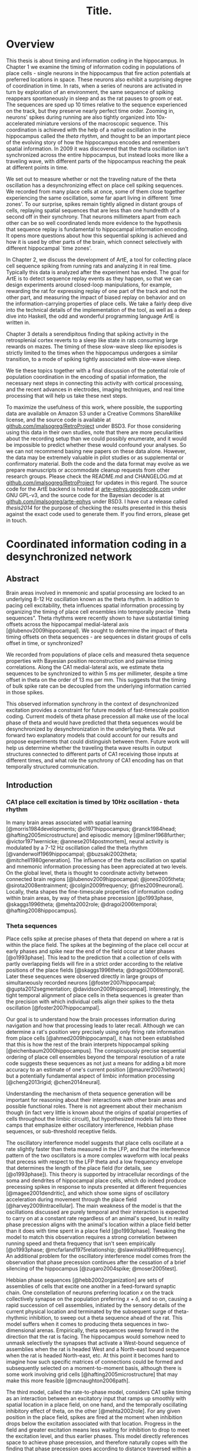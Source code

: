 #+TITLE: Title.

* Overview

  This thesis is about timing and information coding in the hippocampus. In Chapter 1 we examine the timing of information coding in populations of place cells - single neurons in the hippocampus that fire action potentials at preferred locations in space. These neurons also exhibit a surprising degree of coordination in time. In rats, when a series of neurons are activated in turn by exploration of an environment, the same sequence of spiking reappears spontaneously in sleep and as the rat pauses to groom or eat. The sequences are sped up 10 times relative to the sequence experienced on the track, but they preserve nearly perfect time order. Zooming in, neurons' spikes during running are also tightly organized into 10x-accelerated miniature versions of the macroscopic sequence. This coordination is achieved with the help of a native oscillation in the hippocampus called the /theta rhythm/, and thought to be an important piece of the evolving story of how the hippocampus encodes and remembers spatial information. In 2009 it was discovered that the theta oscillation isn't synchronized across the entire hippocampus, but instead looks more like a traveling wave, with different parts of the hippocampus reaching the peak at different points in time. 

We set out to measure whether or not the traveling nature of the theta oscillation has a desynchronizing effect on place cell spiking sequences. We recorded from many place cells at once, some of them close together experiencing the same oscillation, some far apart living in different `time zones'. To our surprise, spikes remain tightly aligned in distant groups of cells, replaying spatial sequences that are less than one hundredth of a second off in their synchrony. That neurons millimeters apart from each other can be so well coordinated lends more evidence to the hypothesis that sequence replay is fundamental to hippocampal information encoding. It opens more questions about how this sequential spiking is achieved and how it is used by other parts of the brain, which connect selectively with different hippocampal `time zones'.

In Chapter 2, we discuss the development of ArtE, a tool for collecting place cell sequence spiking from running rats and analyzing it in real time. Typically this data is analyzed after the experiment has ended. The goal for ArtE is to detect sequence replay events as they happen, so that we can design experiments around closed-loop manipulations, for example, rewarding the rat for expressing replay of one part of the track and not the other part, and measuring the impact of biased replay on behavior and on the information-carrying properties of place cells. We take a fairly deep dive into the technical details of the implementation of the tool, as well as a deep dive into Haskell, the odd and wonderful programming language ArtE is written in.

Chapter 3 details a serendipitous finding that spiking activity in the retrosplenial cortex reverts to a sleep like state in rats consuming large rewards on mazes. The timing of these slow-wave sleep like episodes is strictly limited to the times when the hippocampus undergoes a similar transition, to a mode of spiking tightly associated with slow-wave sleep.

We tie these topics together with a final discussion of the potential role of population coordination in the encoding of spatial information, the necessary next steps in connecting this activity with cortical processing, and the recent advances in electrodes, imaging techniques, and real time processing that will help us take these next steps.

To maximize the usefulness of this work, where possible, the supporting data are available on Amazon S3 under a Creative Commons ShareAlike license, and the source code is available at [[http://github.com/imalsogreg/RetroProject][github.com/imalsogreg/RetroProject]] under BSD3. For those considering using this data in their own studies, note that there are more peculiarities about the recording setup than we could possibly enumerate, and it would be impossible to predict whether these would confound your analyses. So we can not recommend basing new papers on these data alone. However, the data may be extremely valuable in pilot studies or as supplemental or confirmatory material. Both the code and the data format may evolve as we prepare manuscripts or accommodate cleanup requests from other research groups. Please check the README.md and CHANGELOG.md at [[http://github.com/imalsogreg/RetroProject][github.com/imalsogreg/RetroProject]] for updates in this regard. The source code for the ArtE backend is hosted at [[http://arte-ephys.googlecode.com][arte-ephys.googlecode.com]] under GNU GPL-v3, and the source code for the Bayesian decoder is at [[http://github.com/imalsogreg/arte-ephys][github.com/imalsogreg/arte-ephys]] under BSD3. I have cut a release called /thesis2014/ for the purpose of checking the results presented in this thesis against the exact code used to generate them. If you find errors, please get in touch.

* Coordinated information coding in a desynchronized network


** Abstract

Brain  areas involved in mnemonic and spatial processing are locked to an underlying 8-12 Hz oscillation known as the theta rhythm. In addition to pacing cell excitability, theta influences spatial information processing by organizing the timing of place cell ensembles into temporally precise ``theta sequences". Theta rhythms were recently shown to have substantial timing offsets across the hippocampal medial-lateral axis [@lubenov2009hippocampal]. We sought to determine the impact of theta timing offsets on theta sequences - are sequences in distant groups of cells offset in time, or synchronized?

We recorded from populations of place cells and measured theta sequence properties with Bayesian position reconstruction and pairwise timing correlations. Along the CA1 medial-lateral axis, we estimate theta sequences to be synchronized to within 5 ms per millimeter, despite a time offset in theta on the order of 13 ms per mm. This suggests that the timing of bulk spike rate can be decoupled from the underlying information carried in those spikes.

This observed information synchrony in the context of desynchronized excitation provides a constraint for future models of fast-timescale position coding. Current models of theta phase precession all make use of the local phase of theta and would have predicted that theta sequences would be desynchronized by desynchronization in the underlying theta. We put forward two explanatory models that could account for our results and propose experiments that could distinguish between them. Future work will help us determine whether the traveling theta wave results in output structures connected to different parts of CA1 receiving those inputs at different times, and what role the synchrony of CA1 encoding has on that temporally structured communication.


** Introduction

*** CA1 place cell excitation is timed by 10Hz oscillation - theta rhythm
In many brain areas associated with spatial learning [@morris1984developments; @o1971hippocampus; @ranck1984head; @hafting2005microstructure] and episodic memory [@milner1968further; @victor1971wernicke; @annese2014postmortem], neural activity is modulated by a 7-12 Hz oscillation called the theta rhythm [@vanderwolf1969hippocampal; @buzsaki2002theta; @mitchell1980generation].  The influence of the theta oscillation on spatial and mnemonic information processing has been appreciated at two levels. On the global level, theta is thought to coordinate activity between connected brain regions [@lubenov2009hippocampal; @jones2005theta; @sirota2008entrainment; @colgin2009frequency; @fries2009neuronal]. Locally, theta shapes the fine-timescale properties of information coding within brain areas, by way of theta phase precession [@o1993phase, @skaggs1996theta; @mehta2002role; @dragoi2006temporal; @hafting2008hippocampus].

*** Theta sequences
Place cells spike at precise phases of theta that depend on where a rat is within the place field. The spikes at the beginning of the place cell occur at early phases and spike near the end of the field occur at later phases [@o1993phase]. This lead to the prediction that a collection of cells with partly overlapping fields will fire in a strict order according to the relative positions of the place fields [@skaggs1996theta; @dragoi2006temporal]. Later these sequences were observed directly in large groups of simultaneously recorded neurons [@foster2007hippocampal; @gupta2012segmentation; @davidson2009hippocampal]. Interestingly, the tight temporal alignment of place cells in theta sequences is greater than the precision with which individual cells align their spikes to the theta oscillation [@foster2007hippocampal].

Our goal is to understand how the brain processes information during navigation and how that processing leads to later recall. Although we can determine a rat's position very precisely using only firing rate information from place cells [@ahmed2009hippocampal], it has not been established that this is how the rest of the brain interprets hippocampal spiking [@eichenbaum2000hippocampus]. The conspicuously precise sequential ordering of place cell ensembles beyond the temporal resolution of a rate code suggests these sequences as not just a means for adding a bit more accuracy to an estimate of one's current position [@maurer2007network] but a potentially fundamental aspect of limbic information processing [@cheng2013rigid; @chen2014neural].

Understanding the mechanism of theta sequence generation will be important for reasoning about their interactions with other brain areas and possible functional roles. There is not agreement about their mechanism though (in fact very little is known about the origins of spatial properties of cells throughout the limbic circuit), but hypothesized models fall into three camps that emphasize either oscillatory interference, Hebbian phase sequences, or sub-threshold receptive fields.

The oscillatory interference model suggests that place cells oscillate at a rate slightly faster than theta measured in the LFP, and that the interference pattern of the two oscillators is a more complex waveform with local peaks that precess with respect to the LFP theta and a low frequency envelope that determines the length of the place field (for details, see [@o1993phase]). This theory is supported by intracellular recordings of the soma and dendrites of hippocampal place cells, which do indeed produce precessing spikes in response to inputs presented at different frequencies [@magee2001dendritic], and which show some signs of oscillatory acceleration during movement through the place field [@harvey2009intracellular]. The main weakness of the model is that the oscillations discussed are purely temporal and their interaction is expected to carry on at a constant rate regardless of an animal's speed, but in reality phase precession aligns with the animal's location within a place field better than it does with time spent in a place field [@o1993phase]. Tweaking the model to match this observation requires a strong correlation between running speed and theta frequency that isn't seen empirically [@o1993phase; @mcfarland1975relationship; @slawinska1998frequency]. An additional problem for the oscillatory interference model comes from the observation that phase precession continues after the cessation of a brief silencing of the hippocampus [@zugaro2004spike; @moser2005test].

Hebbian phase sequences [@hebb2002organization] are sets of assemblies of cells that excite one another in a feed-forward synaptic chain. One constellation of neurons preferring location $x$ on the track collectively synapse on the population preferring $x+\delta$, and so on, causing a rapid succession of cell assemblies, initiated by the sensory details of the current physical location and terminated by the subsequent surge of theta-rhythmic inhibition, to sweep out a theta sequence ahead of the rat. This model suffers when it comes to producing theta sequences in two-dimensional arenas. Empirically, theta sequences sweep forward in the direction that the rat is facing. The hippocampus would somehow need to unmask selectively the synapses that activate a West-bound sequence of assemblies when the rat is headed West and a North-east bound sequence when the rat is headed North-east, etc. At this point it becomes hard to imagine how such specific matrices of connections could be formed and subsequently selected on a moment-to-moment basis, although there is some work involving grid cells [@hafting2005microstructure] that may make this more feasible [@mcnaughton2006path].

The third model, called the rate-to-phase model, considers CA1 spike timing as an interaction between an excitatory input that ramps up smoothly with spatial location in a place field, on one hand, and the temporally oscillating inhibitory effect of theta, on the other [@mehta2002role]. For any given position in the place field, spikes are fired at the moment when inhibition drops below the excitation associated with that location. Progress in the field and greater excitation means less waiting for inhibition to drop to meet the excitation level, and thus earlier phases. This model directly references space to achieve phase precession, and therefore naturally copes with the finding that phase precession goes according to distance traversed within a field than time spend in a field. Because neither this model nor the phase sequence model involve previous reverberatory activity, they are both compatible with the transient inhibition studies [@zugaro2004spike; @moser2005test].

One thing that is unclear about the rate-to-phase model is where these hypothesized excitatory ramp comes from. The ramping excitation is strictly required to be monotonically increasing; if it were bell-shaped like the place fields of some place cells, we would expect to see a pattern of phase precession followed by phase procession back to late phases, but this does not happen. Additionally, there is no known mechanism that could smooth the summed inputs to CA1 into such a flat ramp; indeed the main inputs to CA1 are themselves theta-rhythmic signals.

Another parameter the rate-to-phase model leaves abstract is the nature of the rhythmic inhibition. It it the somatic inhibition on place cells, the trough of dendritic excitation, the peak spiking phase of a particular class of interneuron? The model works well for accounting for phase precession through a single field without committing to a particular concrete source of theta, but we will need more information as we try to predict higher-order features, for example, the behavior of pairs of cells that for whatever reason are not receiving identical inhibitory inputs.

Theta phase precession has been observed in CA3 [@o1993phase], dentate gyrus (DG) [@skaggs1996theta], medial prefrontal cortex [@jones2005phase], ventral striatum [@van2011theta], entorhinal cortex (EC) layer II (but not layer III) [@hafting2008hippocampus] and the subiculum [@kim2012spatial], as well. Whether phase precession organizes cells within a given area into theta sequences or supplies some other form of ensemble organization, we refer to this as a 'local' role for theta: a set of timing constraints that single cells or small groups must obey perhaps for temporal coding or time-sequence coding.

*** Communication through coherence
At the same time, there is an effort to understand the firing properties of parts of the hippocampus in terms of information flow through a hierarchy of structures with unique functions, similar to the work being done in the visual circuit [@maunsell1983connections]. Here, theta is hypothesized to have a more global role in facilitating the transmission of information between areas. Hippocampal and prefrontal cortical theta oscillations become coherent at times when maze navigation needs to refer to the contents of working memory [@jones2005theta], and this coherence is reflected in the spike times of both hippocampal and prefrontal neurons [@siapas2005prefrontal; @wierzynski2009state]. Spatially restricted bouts of gamma oscillations in somatosensory cortex are modulated by hippocampal theta phase [@sirota2008entrainment], providing an interesting link to the large literature surrounding cortical gamma oscillations. More direct evidence on the role of theta in pacing gamma oscillations comes from Colgin et. al. [@colgin2009frequency], who showed that in CA1, high-frequency gamma oscillations occur primarily at the peak CA1 spiking phase and are coherent with simultaneous high-frequency gamma oscillations in entorhinal cortex; while low-frequency gamma is strongest about 90° earlier and is coherent with low-frequency gamma in hippocampal CA3. Based on this Colgin argues that selective theta coherence tunes CA1 to communicate preferentially with one input source or the other.

A related global role for theta attributes specific sorts of information processing to different theta phases; namely that the phase associated with peak entorhinal cortex spiking is responsible for encoding new information and the phase associated with input from CA3 is responsible for memory retrieval [@hasselmo2002proposed].

*** Tension between hypothesized roles in gating communication channels and encoding
These two roles for theta oscillations are difficult to unify, because they make conflicting demands on the details of how neurons interact with the oscillation. If a cell is meeting the timing requirements of selective communication with varying brain areas, can it simultaneously be aligning its spikes fall at progressively earlier theta phases when a rat moves through the cell's place field? 

One model suggests that meeting these requirements simultaneously results in strict relationships between global and local phenomenon, and that we get scientific findings from this 'for free'. Fries [@fries2009model] extrapolates from Colgin's [@colgin2009frequency] work and concludes that early phases of theta in CA1 processes cortical information about the current state of things, and later phases use the modeling capabilities of CA3 to extrapolate into the future. This model is appealing when observing the shape of theta sequences in place cell ensembles; they begin near the rat's current position and sweep quickly out ahead of him, repeating this at every theta cycle. And it accords with the notion of the entorhinal cortex as a sensory structure (being upstream of the hippocampus), and Marr's notion of the CA3 as a pattern extrapolator [@marr1971simple].

Can we account for the theta-locked spike timing of limbic circuit structures in terms of their anatomical ordering? Here things become more difficult. Mizuseki et. al. [@mizuseki2009theta] show that cells in different structures prefer to fire at different theta phases that bear little resemblance to the sequence implied by a synaptic traversal of the circuit. Rather than EC-Layer II $\rightarrow$ DG $\rightarrow$ CA3 $\rightarrow$ CA1 $\rightarrow$ EC-Layer V (the synaptic pathway of the major hippocampal excitatory circuit), CA3 principal cells to spike 90° earlier than EC-Layer II principal cells.  Additionally, spikes of CA1 neurons occur at the opposite phase from that of their peak dendritic excitation [@kamondi1998theta; @buzsaki2002theta].  This phenomenon is acceptable to the global account of theta; it allows for the opening of 'temporal windows' of processing between sequential anatomical processing stages [@mizuseki2009theta]. But it is at odds with intuitive and formal [@huxter2003independent; @kamondi1998theta] models of the fine timescale spiking of place cells, which we expect to follow behind their inputs by conduction delays and synaptic delays. The empirical timing relationships are much longer [@mizuseki2009theta].

Colgin et. al. present data in support of a model associating particular phases of the theta oscillations of CA1 with the opening of specific communication channels to either CA3 or the entorhinal cortex [@colgin2009frequency].  The tension between theta's local and global roles is apparent here, as well. To the extent that CA3-CA1 and entorhinal-CA1 communication is limited to narrow windows of theta phase. Contrary to this, place coding in CA1 involves a smooth transition through cell ensembles that extends over much of the theta cycle [@foster2007hippocampal; @gupta2012segmentation].


*** Theta as traveling wave, excitatory time offsets over hippocampal CA1
Lubenov and Siapas [@lubenov2009hippocampal] presented a novel finding about the nature of the theta oscillation itself. Using large grids of tetrodes carefully positioned a uniform distance from the hippocampal cell layer, and sampling a large extent of the length of the hippocampus, they showed that the theta rhythm is not synchronous within hippocampal CA1. Instead, theta at the septal pole of CA1 are advanced in phase, theta in more posterior parts of CA1 are phase delayed, and theta measured in between has a graded delay. The combined activity of these delays resembles a traveling wave with a peak of excitation that 'moves' down the hippocampal long axis once for every cycle of theta. These findings were extended beyond dorsal hippocampus to the entire length of CA1 by Patel et. al. [@patel2012traveling].

By fitting a traveling wave model over the pattern of theta offsets observed over many tetrodes, Lubenov and Siapas were able to extract parameters that can be used in concrete hypotheses. The characteristics of the wave vary from cycle to cycle, but tend to have a spatial wavelength of 12mm, a wave-front speed of 75 mm/sec and a preferred direction about half way between the medial-lateral axis of the skull and the septo-temporal axis of the hippocampus. Based on these parameters [@lubenov2009hippocampal] and our own LFP measurements, we can establish the mean expected time offset along the direction of wave propagation as $1/\nu$, 12.8 $\pm$ 3.2 ms per mm.

*** Theta sequences: locally paced or globally synchronized?

The view of theta as a traveling wave will need to be factored in to any future models that unify the local and global roles for theta, because it has interesting implications in both areas. With theta mediating information transmission to and from CA1, how will those inputs and outputs cope with the fact that the window of receptivity is a moving target? Is it acceptable that structures receiving inputs from one part of CA1 will see maximum activity at a different time from structure receiving inputs from another part of CA1 - and could this sequencing actually be useful? 

How does this fit when we zoom in from talking about bulk spiking rates, to the level of information-carrying single spikes at the local level? If theta phase precession conforms to the anatomically sweeping of peak excitation, then theta sequences composed of sets of cells from different regions of CA1 would be similarly offset in time. The periodic replay of spatial sequences would begin slightly earlier in septal CA1 ensembles, and ensembles near intermediate CA1 would begin the same sequence about 45ms later, with ensembles further posterior starting later still. This time shifting may seem to complicate attempts to square theta sequences with anatomical communication. However, it leads to an interesting prediction: that local regions of hippocampus begins a representation trajectory at offset times. Because of this, a downstream structure observing a snapshot of the spiking activity across the whole hippocampus would see different parts of the track encoded at different anatomical locations. Or as Lubenov and Siapas put it, the hippocampus at any instant would not represent a point in space, but a linear span in space [@lubenov2009hippocampal].

Alternatively, theta sequences may not conform to the timing offsets suggested by the traveling theta wave, and the encoded information may be temporally synchronized over large anatomical distances, despite the presumed timing differences in their underlying drive. This scenario presents a very different picture to downstream structures - one in which bulk spike output of the hippocampus goes as a traveling wave, but the information content within it is coherent, and the entire structure does agree to a single point on the track at any instant.

We set out to measure the timing relationship between theta waves and place cell sequences in order to address this one question among many others aimed at unifying the local and global roles for theta in timing spikes. We characterized the impact of spatial tuning and anatomical distance on the co-firing of pairs of place cells, as well as the timing relationships of population-encoded trajectories recovered from anatomically distinct groups of cells, both across CA1 and between CA1 and CA3. We found that in most cases, timing offsets in theta sequences were significantly more synchronized than the temporally offset excitatory waves that modulate them. We suggest that information synchrony may be decoupled from the mechanisms that modulate excitation. This decoupling could be achieved in a trivial way, by stipulating that phase precession begins and ends according to an underlying source that is in fact synchronized across hippocampus; or it could be achieved through an active mechanism that supplies extra excitation to the regions that would otherwise be temporally delayed by the traveling theta wave.

** Materials & Methods
*** Subjects

All procedures were approved by the Committee on Animal Care at Massachusetts Institute of Technology and followed US National Institutes of Health guidelines. Tetrode arrays were assembled and implanted  according to the procedure in Nguyen et. at. [@nguyen2009micro] and Kloosterman et. al [@kloosterman2009micro]. We made several modifications to the materials and procedures to improve our multi-cell sampling.  First, we glued several hundred half-inch pieces of 29 gauge and 30 gauge hypodermic tubing into rows about 6 mm long, then stacked and glued the rows together to form a honeycomb patterned jig, for organizing the tetrode guide-tubes that would eventually inhabit the microdrive. Second, we developed the ArtE recording system (detailed in Chapter 2) to run in parallel with our usual usual tetrode recording rig. The broader goals of the ArtE project are to enable real-time data analysis and feedback, but in this experiment we used it merely to increase the number of simultaneously recorded tetrodes.

*** Single-unit tetrode recording

Microdrive arrays were implanted with the center of the grid of tetrodes overlying dorsal CA1 (A/P -4.0, M/L 3.5), spanning 3 mm of hippocampus in the septo-temporal dimension and 1.5 mm proximo-distal. Tetrodes were lowered into the pyramidal cell layer of CA1 over the course of 2 to 3 weeks and left there for several more weeks of recording. We sought to maximize the number of neurons recorded and to minimize within-experiment drift, so we closely tracked the shape of sharp wave ripples (which undergo characteristic changes during approach to the cell layer) and later the amplitudes of burgeoning clusters. If either of these factors changed overnight to a degree greater than expected, the tetrode was retracted by 30 - 60 micrometers.

*** Behavioral training

Behavioral training began when nearly all tetrodes exhibited separable spike clusters, and consisted of rewarding rats for simply running back and forth on a curved 3.4 meter linear track, or running continuously clockwise on a 3.4 meter long circular track, with rewards given for every 360 degrees of running for the first 3 laps and for every 270 degrees thereafter. Food deprivation began one or two days prior to the beginning of acquisition, with rats receiving 30 grams of food per day, adjusted up or down depending on the rat's motivation to run and level of comfort (assessed by the amount sleep taken before the running session). The target food-deprived weight was 80\% of free-feeding weight, but we rarely achieved this without disrupting the sleep of the animals, so body weights tended to be 90\% of the free-feeding weight or more, especially after rats learned the simple rules of the task. We provided rewards throughout training (200-500 milligrams of wetted powdered rat chow per lap), to encourage the long stopping periods during which awake replay can be observed [@foster2006reverse]. Under these conditions, rats run for about 20 laps or 30 minutes before becoming satiated and ignoring rewards.

*** Electrophysiological Characterization
Spikes and local field potentials were voltage buffered and recorded against a common white-matter reference, at 32 kHz and 2kHz respectively, and position was tracked at 15 Hz through a pair of alternating LED's mounted on the headstage, as in Davidson et. al. [@davidson2009hippocampal]. Spikes were clustered manually using the custom program, xclust3 (M.A.W.). Place fields were computed for each neuron as in Zhang et. al. [@zhang1998interpreting], by partitioning the track into 50 to 100 spatial bins, and dividing the number of spikes occurring with the rat in each spatial bin by the amount of time spent in that spatial bin, in each case only counting events when the rat was moving at least 10 cm/second around the track. Direction of running was also taken into account, allowing us to compute separate tuning curves for the two directions of running, which we label 'outbound' and 'inbound'.

To characterize the phase differences among tetrodes in CA1, a simple spatial traveling wave model was fit to the theta-frequency filtered LFP signals and the theta-filtered multiunit firing rate in turn, as in Lubenov and Siapas [@lubenov2009hippocampal].

*** Theta sequences
Two complementary techniques were used to assess the relationship between phase offsets between tetrodes and timing offsets in spatial information encoding. First, in CA1-only recordings, a pairwise regression was performed similar to that in Dragoi and Buzsaki [@dragoi2006temporal], measuring the dependence of short-timescale peak spike time differences on the distance between the peaks of that pair's place fields. We added a second independent variable to this regression: the anatomical distance between each pair of place cells. The result is a model that predicts the average latency between any pair of cells, given that pair's place fields, that pair's anatomical separation, and the parameters of the traveling wave pattern of phase offsets.

Second, Bayesian stimulus reconstruction [@zhang1998interpreting] was carried out independently using place cells from three groups of tetrodes at the most septal end, the middle, or the most temporal end of the 3mm recording grid. Unlike the case for large populations of neurons, reconstructions from smaller anatomical subsets are considerably more noisy and do not reliably yield theta sequences. Session-averaged theta sequences were recovered by aligning the reconstructed position according to a shared theta phase and the rat's position on the track at that time. In both raw and session-averaged reconstruction cases, 2d autocorrelograms were taken to quantify the time-delay and space-delay between pairs of tetrode subgroups.

** Results

*** Theta phase spatial properties and timing offsets: 13ms delay per mm
We first characterized the timing of the local-field potential (LFP) theta rhythm within a ~3mm long, 1.5mm wide strip dorsal CA1, in electrodes embedded near the pyramidal cell layer. A traveling wave model was fit to the theta-filtered and Hilbert-transformed signals from 16 to 24 tetrodes, in 0.25 second segments, resulting in a time-course of traveling theta wave parameters (Figure 1). We focus on the parameters that characterize the desynchronization: spatial wavelength, wave propagation direction, and temporal wavelength. 

#+CAPTION: \textbf{Theta is desynchronized within CA1.} \textbf{A.} The rat hippocampus (left dashed region) occupies a large of the cortex. Three example recording sites (red, green and blue points) experience different phases of theta oscillation in the local field potential (right). On average, recording sides experience increasing phase delay as they move lateral and posterior [@lubenov2009hippocampal]. Raw LFP traces (in grey) exhibit theta oscillations and gamma oscillations that depend on electrode depth. Filtered theta components shown in red, green, and blue. \textbf{B.} The pattern of phase-offsets in LFP recordings was fit by a traveling wave model in 0.25 second segments. The traveling wave model consists of parameters for wave direction ($\theta$), spatial wavelength ($\lambda$), amplitude (A), temporal frequency (f), and phase offset ($\varphi$, not shown).
#+NAME:   fig:SED-HR4049
[[./finalFigs/brainAndModel.png]]


These parameters vary on a short timescale but are fairly consistent between animals when averaged across time. Theta frequency during running varies from 8.2 Hz $\pm$ 0.5 (mean $\pm$ standard deviations). The spatial wavelength is 6.3 mm $\pm$ 3.6 after removal of outliers, and the dominant propagation direction is 18° anterior to the medial-lateral axis. Surprisingly, the fit of the model was not higher during running than during stopping periods when theta amplitude is low, suggesting that traveling waves are a broad enough family to fit many patterns of data (in fact, a traveling wave model will perfectly fit a set of perfectly synchronized oscillators; the spatial wavelength in this case would be infinity). As was previously reported [@lubenov2009hippocampal], proximity of tetrodes to the pyramidal cell layer obscures the LFP measurement of the traveling wave, so we primarily rely on previously reported wave parameters.


#+CAPTION: \textbf{Theta traveling wave parameters can be stable over time}. \textbf{A.} About of running (green time window, top panel) elicits a stabilization of the traveling wave fit to theta. During this time, the spatial wavelength varies between 3 and 10 mm, and wave direction remains fairly constant about 18° anterior to the medial-lateral axis, except for a brief direction flip near the end of the run. The fit of the model to the data is not better during the running periods than the stopping periods, although the variability in parameters during run is lower, because the ability to record the traveling wave is lower when the tetrodes are near the pyramidal cell layer [@lubenov2009hippocampal], as they were in this case. \textbf{B.} The traveling wave velocity inverted gives a wave-delay interval. In this dataset, the mean delay was 17.8 ms per mm along the medial-lateral axis. Combining with studies optimized for recording the LFP, the estimate is 12.8 ms per mm.
#+NAME:   fig:waveParameters
[[./finalFigs/waveTimecourse.png]]
 
*** Place cell pairs are synchronized across anatomical space
We directly measured the relationship between anatomical spacing and spike timing in pairs of place cells. If two cells with the same place field and phase precession profile are separated by a spatial interval corresponding to a 13ms delay between theta peaks, two fast-timescale timing relationships are possible. Either phase precession is locked to to the local theta oscillation, and spikes from the cell 1mm 'downstream' with respect to the traveling wave will occur 13ms later than those of the upstream cell (Figure 3). Alternatively, if phase precession disregards the anatomical delays of theta phase, then spikes from the two cells should fire roughly in synchrony. Other timing relationships are possible of course, but it is not clear what they would imply mechanistically.

#+CAPTION: \textbf{Assessing the effect of tuning curves and anatomical location on spike timing.} \textbf{A.} Three place cells with partly overlapping fields. Tuning curves are plotted in the left column. In the center and right columns are a raster plot of several seconds, and a several hundred millisecond detail. \textbf{B.} Cell A's place field peak is 25 cm beyond Cell B's, its anatomical position is 0.66 mm more lateral, and it tends to fire 74 ms later (the peak offset of the cross correlation of the two spike trains). Cell A's place field peak is 7 cm beyond Cell C's, its anatomical position is 1.29 mm more lateral, and it tends to fire 24 ms later. \textbf{C.} A scatter-plot of all pairs of place fields (gray dots), taking the peak time offset between the spike trains as a function of both place field distance and anatomical distance. Projecting all of the points to one axis shows the correlation between field distance and time offset due to theta sequences (blue). Projecting onto the other axis shows the much weaker correlation between anatomical offset and timing offset (red).
#+NAME:   fig:pairsExplanation
[[./finalFigs/pairXCorr.png]]

These predictions can be generalized beyond cell pairs with perfectly overlapping fields. Field separation will result in a timing shift due to phase precession. The virtual speed of the rat encoded in theta sequences is about 10 m/s, so a cell with a field peaking 0.5 meters beyond that of another cell will tend to spike 50 ms later. If phase precession is paced against the local theta, then anatomical separation on the axis of the traveling wave should add to this delay linearly. We can estimate the effects of place field spacing and anatomical spacing on spike timing by linear regression (Figure 3).

#+CAPTION: \textbf{Field location is the primary determinant of spike time offsets.} The scatter-plot of the previous figure, combining all cell pairs (gray) from four recording sessions, considering timing offsets (z-axis) as a function of both place field distance (right axis) and anatomical distance (left axis). Projecting the points onto one axis shows a strong correlation between field distance and timing offsets (blue) due to theta sequences. Projecting onto the other axis shows the much weaker correlation between anatomical offset and timing offsets (red).
#+NAME:   fig:pairsSummary
[[./finalFigs/pairXcorrSummary.png]]

Pooling cell pairs across rats, we estimate each meter of place field distance to contribute 147.4 $\pm$ 14.2 ms of delay and each mm of anatomical spacing along the traveling wave axis contributing 0.7 $\pm$ 3.3 ms, significantly less lower than the expected 12.8 ms per mm (p < 0.05). In other words, place cells fire with temporal delays that reflect spatial relationships on the track, and these spiking events are tightly coordinated throughout the measured extent of CA1 (about 3 mm).


#+CAPTION: \textbf{Anatomical separation accounts for relatively little timing offset.} Results of the regression analysis of the previous figure for each recording session. In three of four rats, the isolated effect of anatomical distance of time offsets is less than the 12.8 ms per mm time delay of the theta wave. Pooling cell pairs into a single regression results in a final estimate of 0.7 ms per mm. The effect of field separation on the other hand is reliably in line with previous accounts of theta sequences.
#+NAME:   tab:basic-data
| Session   | Anatomical (ms/mm) | Field (ms/m)     | Offset (ms)     | # of Pairs  |
|---------  | ---------          | -----            | -----           | ----        |  
|Yolanda A  |  -7.0 $\pm$ 13.9   | 101.2 $\pm$ 20.0 | 7.3 $\pm$ 11.3  | 31          |
|Yolanda B  |  -1.2 $\pm$ 16.4   | 199.1 $\pm$ 40.9 | 1.2 $\pm$ 11.0  | 18          |
|Morpheus   |  0.9 $\pm$ 3.3     | 163.1 $\pm$ 20.7 | -2.1 $\pm$ 5.2  | 38          |
|Caillou    |  18.6 $\pm$ 12.8   | 198.1 $\pm$ 25.1 |  6.4 $\pm$ 7.9  | 19          |
|\textbf{Total} |  \textbf{0.7 $\pm$ 3.3} | \textbf{147.4 $\pm$ 14.2} | \textbf{-0.4 $\pm$ 3.5}  | \textbf{106} |


*** Ensemble theta sequences are synchronized
To assess the impact of anatomical distance on spatial representations from another angle, we turned to population decoding, which provides a direct view of theta sequences as well as spontaneous spatial replay events. 

#+CAPTION: \textbf{Reconstructed theta sequences in medial and lateral hippocampus}. /A:/ One second of position decoding from neurons in medial (red) and lateral (green) CA1. Theta sequences are bracketed by cycles of the theta rhythm (white). /B:/ Triggered-average theta sequences from medial (red) and lateral (green) position reconstructions. Triggers were centered in time on theta peaks, and centered in position on the physical track location of the rat at the time of the peak. /C:/ Cross correlation between lateral and medial triggered average theta sequences.
#+NAME:   fig:sequences
[[./finalFigs/sequences.png]]

Within CA1, we partitioned cells into three groups according to the tetrode they were recorded on, then discarded the middle group, leaving two groups separated by a millimeter at their closest point, two millimeters on average. We then reconstructed the rat's location twice, once from each set of tetrodes, at a 15ms temporal scale suitable for observing theta sequences. The division of tetrodes into independent anatomical groups drastically degrades the appearance of ongoing theta sequences, because the reconstruction process at such short timescales requires input from a large number of neurons. But clear theta sequences can be recovered by combining segments of the position reconstruction, aligned in time by peaks of the theta rhythm, and in space by the rat's current track position (Figure 5B).

#+CAPTION: \textbf{Theta sequence cross correlations for all recording sessions.} The cross correlations between theta sequences computed from medial and lateral place cell groups for each recording session. Diagonal streaks across the origin indicate that theta sequences resemble one another after a combination of time shift and position shift, but not a time-shift alone. Black arrows: pure time shift between medial and temporal cell groups. White arrows: time shift expected if theta sequences are uniformly delayed by traveling theta wave.
#+NAME:   fig:sequences_all
[[./finalFigs/sequences_all.png]]


We asked whether the reconstructed theta sequences are aligned with one another in time by taking their two-dimensional cross-correlation (Figure 4). A uniform delay of the theta sequence by time $\delta$ would appear as a diagonal streak that crosses the x axis at $\delta$. The peak of this cross correlation occurs when septal CA1 leads temporal CA1 by 3.5 ms in time. We estimate the uniform delay that theta sequences would incur in the lateral portion of the hippocampus by multiplying the 12.8 ms/mm delay estimate by the mean inter-place cell distance for each recording session. In this example, the mean spacing between place cells is 1.05 mm along the medial-lateral axis, so a simple delay would result in 13.44 ms. These statistics for each rat are given in Figure 6 and Table 2. Observed time offsets are significantly different from those expected by uniform time delay of the traveling wave (p < 0.05).

In two of the recording sessions, although the cross correlation extends through the origin, its center of mass is delayed. This pattern indicates that lateral cells fire tend to fire later than medial cells, but with a balanced advancement in encoded track location. Rather than theta sequences being time delayed in lateral cells, the bulk of the spiking involved in a theta sequence comes from medial hippocampus first, and from lateral hippocampus slightly after, with the information content between them closely coordinated. This pattern is in the opposite direction in the two other recording sessions; indicating that on average in those two sessions, lateral hippocampus place cells fire more vigorously in the first half of theta sequences and medial hippocampal place cells fire later. Collecting all of our datasets, we do not find significant evidence to reject the null hypothesis that the cross-correlation center of mass is at zero (p = 0.7030), but we suspect that this is due to the low number of recording sessions and the dependence of this measure on the number of place cells simultaneously recorded.


#+CAPTION: \textbf{Theta sequences are aligned in time.} Average and minimum anatomical distances, along the direction of wave propagation, between place cells in the two groups used for theta sequence decoding. Expected time offsets are derived from the estimated wave delay times the mean spacing. Offsets observed from the mean theta-sequence cross-correlations are close to zero, suggesting that that distant theta sequences are tightly synchronized.
#+NAME:   tab:basic-data
| Session   | Mean spacing (mm) | Min spacing (mm) | Expected offset (ms) | Observed offset (ms) |
|---------  | ---------         | -----            | -----                | ----                 |
|Yolanda A  |  1.33             | 0.94             | 17.02                | -4.0                 |
|Yolanda B  |  1.30             | 0.94             | 16.64                | -3.0                 |
|Morpheus   |  2.27             | 1.47             | 29.06                |  6.0                 |
|Caillou    |  1.05             | 0.69             | 13.44                |  3.5                 |


** Discussion

*** Theta traveling wave properties

Within CA1, theta oscillations are offset in time along the medial-lateral axis. Previous studies of theta oscillations generally rely on the simplifying assumption, justified by experimental evidence at the time [@bullock1990coherence], that theta within the CA1 pyramidal cell layer theta is synchronized. The fact that it is not synchronized means questions like ``What is the phase offset between CA3 and CA1'' (for example) are now ambiguous. For any claim about CA1 theta phase, we must specify exactly which part of CA1 we are talking about, or else specify that we are describing a process that is globally synchronized and therefore acts independently of local theta phase offsets.

*** Despite theta timing differences, information coding is synchronized
We reevaluate place cell's spiking relationship to theta in this context of unsynchronous theta. First we show that theta sequences, chains of place cell firing thought to be coordinated through their tight coupling to theta phase [@mehta2002role], are tightly synchronized with each other, in spite of the desynchronization of the underlying theta rhythms. This information content synchronization exists between subsections of CA1 that differ in theta timing by on average 13 ms.

*** Medial/lateral CA1 may preferentially carry most of the spikes at different times 
In Mehta & Wilson's [@mehta2002role] model, inhibitory theta oscillations control the timing of place cell spikes in theta sequences. We interpret the traveling LFP theta wave as a desynchronization of that inhibition. A similar gradient of phase offsets is seen in the multiunit firing rate (although with slightly different wave characteristics and a less clean spatial correlation) [@lubenov2009hippocampal]. So if theta is desynchronized within CA1, how can theta sequences there be synchronized? Is this a contradiction in terms?

If it seems that a traveling theta and theta-locked phase precession strictly imply that theta sequences should be desynchronized, this may be due to the accidental adoption of definitions of terms that mean more than what was shown in the original findings that supported them. For example, consider the finding that phase precession begins at peaks of theta recorded on the same tetrode and precesses backward toward the trough [@o1993phase; @skaggs1996theta]. It is easy to confuse an incidental fact (that theta was recorded from the same tetrode as the place cell) with the essential fact (that spikes precess to earlier phases). In fact, whether phase precession begins at the peak of /local/ theta (which is now known to not be synchronized across CA1), or begins simultaneously for all place cells (so, at /different/ local theta phases) is closely related to the empirical question that we tested in this paper.

A simple alternative account of the fact that place cells themselves have different preferred firing phases in different parts of CA1 is that different parts of CA1 preferentially contribute to different parts of a theta sequence, although the spatial content of these sequences is temporally aligned. For example, imagine the cello section is louder than the violins in the second measure; that doesn't imply that cellos and violins play the same song but trumpets started one measure later. They have a synchronized view of the melody but preferentially participate at different times. This pattern of synchronized content but desynchronized participation should be visible in the cross-correlations of theta sequences from different parts of CA1 - the region of good time matching should be a streak that goes through the origin, with a center of mass that is ahead of the origin. We failed to find experimental support for this pattern (Figure 6). However we expect that this is due to the large dependency of theta sequence decoding on large numbers of simultaneously recorded place cells, and that we can only definitively assess this model with better recordings of more cells. Assuming that there /is/ preferential participation at different times, we provide two potential mechanisms for this below.
    
*** Model 1: Spatially graded, temporally constant compensating excitation

First, resynchronization could be achieved through a gradient of additional baseline excitation, greatest at the lateral pole of CA1 and least at the medial pole. In the excitation-to-phase model [@mehta2002role] spike times are locked to the moments when input excitation overcomes theta-rhythmic inhibition, extra excitation shifts these times to earlier phases. Applying greater excitation at points where theta is phase delayed would bring those otherwise-delayed spikes back into alignment with medial place cells, which experience less phase delay.

This model is not especially parsimonious, but it does make an testable prediction, which is borne out in the data. Under the excitatory input gradient gradient model in Mehta and Wilson [@mehta2002role], additional uniform excitation should expose a greater extent of the sub-threshold receptive field, resulting in longer place fields with more spikes in the 'anticipatory' part of the field and greater field asymmetry. 

*** Model 2: Phase precession inherited from synchronized afferents

An alternative account for synchronized theta sequences throughout CA1 can be built around a less literal coupling between theta oscillations and phase precession. In this model, CA3 and entorhinal cortex (two of the known spatial-information carrying inputs to CA1) are modulated by a theta rhythm that is uniform within each respective area - the traditional view [@mizuseki2009theta]. Theta recorded at any given point CA1 is inherited from both of these areas and appear as a mixture of the two, in proportion to the relative strengths of the afferents at that point. But rather than organizing according to this local, mixed theta, CA1 spikes inherit their precise spike times directly from the spikes of the upstream brain areas. Without a traveling wave in CA3 or entorhinal cortex, all CA3 phase precession is synchronized and entorhinal cortex phase precession is synchronized; and for the sake of the model, CA3 phase precession is synchronized to entorhinal cortex phase precession. Now, the spikes of CA1 cells that are the result of either CA3 or entorhinal cortex input are aligned with respect to the spatial locations that the input units represent. What is offset in time is the phase-dependent modulation of spike /rate/. Whatever the track position-by-phase relationship of a place cell, different phases of theta are associated with higher or lower spiking rates. In CA3, spike rates are higher during earlier phases of theta, and entorhinal cortex cells express higher firing rates at later phases.

This model accords with our findings in measuring place-cells: theta-timescale shifts in population firing rate, but maintained synchrony of the underlying information content. We shed the assumption of a perfectly balanced compensating excitation from the previous model, but pick up a new requirement: that positional information in entorhinal cortex is synchronized with that in CA3. This claim lacks empirical backing, and in fact it's not clear that such a timing comparison could even be made, because spatially selective neurons in entorhinal context are grid cells [@hafting2005microstructure], not place cells. However, theta phase precession is present [@hafting2008hippocampus] in most layer 2 entorhinal grid cells (these project mainly to CA3), but only sparsely in layer 3 grid cells (which project to CA1). 

*** Information timing is decoupled from bulk firing rate for globally coherent coding

The main contribution of this paper is the finding that theta sequences as we understand them are impressively highly synchronized (to within less than 10 ms) across large expanses (3 mm) of the hippocampus, and that this synchronization is achieved in a context of desynchronized rhythmic firing. This finding raises questions about which of the above explanatory models (or an entirely different model) is responsible for establishing this synchronization. We of course also want to know whether this rule is true of the remaining 7mm of CA1, the most remote end of which is thought to express some emotional content in favor of seemingly arbitrarily-chosen spatial locations [@royer2012distinct]; and we would like to know whether theta sequences in upstream areas are synchronized with those of CA1, or lead it by one or two synaptic delays.

Theta sequences appear promising as a foundation for an account of how the hippocampus encodes spatial, mnemonic, and sequential information. But it is important to point out that our understanding of the theta sequence as we describe it now is still tainted by a faulty definition. We define theta sequences as the ordering of spikes from place cells in terms of the relative positions of their /peak firing rates/. 

This is problematic. For example, how would our results differ if, unbeknownst to us, some place cells encode where the animal /will be/ in the near future rather than where the animal is now? There is experimental evidence that this is in fact the case [@wood2000hippocampal; @ferbinteanu2003prospective; @ji2008firing], and that failing to account for it degrades the quality of position decoding [@barbieri2005analysis]. 

Let's assume for the sake of argument that theta sequences are temporally aligned throughout the hippocampus, but different parts of the hippocampus preferentially participate in different parts of the theta sequence, with place cells in very lateral positions only firing in regions of the theta sequences that are two meters from the rat's current position. In this example, the place field of the rat would appear to be directly on top of the rat (this is how place fields are now defined), and two meters behind the part of the track that the place field is actually representing. The theta sequence that we decode will not extend two meters, because the definition we have used for place field will incorrectly attribute representation of the rat's current location to that lateral cell's spiking. Now, two-meter-long theta sequences have never been observed. Is this because they don't exist, or because we typically do not account for the possibility of prospective coding when we use the linear tracks that are optimized for recording large numbers of place cells? We don't know. It will be important and informative to try to address the issue of prospective coding in future studies of theta sequences.

The use of firing rate in the definition of theta sequences is problematic for a more general reason than the possibility of prospective coding, though. Any spike that contributes to a theta sequence is a spike that will impact the shape of the place field's rate code as we currently define it (naively, the number of spikes fired as a function of the rat's current location). Implicit in the notion of a theta sequence is a separation between what a place cell encodes (we take this as the peak of the firing rate profile), and when the place cell expresses this encoding (a theta sequence is the unfolding in time of encoding of a sequence of locations on the track). Imagine for the sake of argument that a cell primarily interested in position x on the track participate most heavily in theta sequences that extend from behind the animal to ahead. By construction we are only manipulating the ``when'' of encoding, but by the definition of the rate field, we can't avoid an effect on the ``what''. How much of a distorting effect does the coupling of theta sequence firing have on our estimation of theta sequences?  We don't know, because although it may be appealing to remove the firing rate field from the definition of theta sequences (or vice versa), it is unclear what to replace it with.


* Real time position decoding from populations of place cells

** Abstract

Observational descriptions of hippocampal spatial encoding are outpacing our understanding of their underlying mechanisms and ties to behavior. The traditional manipulation techniques can not adequately target the richly choreographed spiking sequences increasingly recognized as an essential feature of spatial encoding. Some disruption specificity can be achieved by leveraging known statistical relationships between information content and the recency of spatial experience, and such experiments have provided the first evidence of a link between sequence replay and learning.  But this method stops short of being able to distinguish among the diverse forms of spatial content known to be expressed in a single recording session.

A method of decoding spatial information content in real-time is needed. To do this, we are developing a multi-tetrode recording system focused on streaming representations of the processing stages typically used for offline spatial decoding: spike detection, neural source separation (cluster-cutting), position tracking, tuning curve extraction, and Bayesian stimulus reconstruction. We also extend a method for position reconstruction without human spike-sorting to operate in real time. Our implementation makes critical use of Haskell, a programming language that aides software development by strictly separating a program's logic from its effects on program state, greatly simplifying code and eliminating large classes of common software bugs.  We describe the capabilities and limits of our recording system, its implementation, and routes for contributors to add functionality; and we survey the classes of questions that could benefit from real-time stimulus reconstruction and feedback.

** Introduction

*** Theta sequences and replay in place cells, phenomenology
Temporally compressed spike sequences are increasingly recognized as an essential feature of hippocampal encoding of space. Each increase in our ability to sample large numbers of cells in freely navigating rats has been accompanied by further support this claim [@wilson1993dynamics; @miller2008all].

Physiologists are aware of two forms of sequential encoding. The first occurs during active navigation. The majority [@thompson1989place] of spiking activity in the hippocampus is due to place cells [@o1971hippocampus], which spike only when the rat is within an approximately 1 meter span of the track particular to that place cell (the cell's ``place field''). At any given time, the rat is within the (partially overlapping) place fields of many place cells. Rather than fire in random order, the spikes are arranged in precise sequences, with spikes from cells with place fields centered just behind the rat first, spikes from place fields centered ahead of the rat last, and a continuum between [@skaggs1996theta]. This sequence reflects the sequences of place field centers that the rat would encounter on the track, except it is sped up eight times and repeated once per cycle of the underlying 7-10 Hz ``theta'' oscillation in the local field potential [@dragoi2006temporal; @foster2007hippocampal]. 

A second form of sequenced spiking occurs while rats are paused on the track, consuming rewards or grooming. At these times, the hippocampus emits irregular, 100-500 ms bursts of local field potential ``sharp wave-ripples''(SW-R's) and spiking activity, with spikes ordered in time according to the spatial ordering of their respective place fields [@foster2006reverse; @diba2007forward]. These are known as 'sequence replay' events. Sequence replay often represents a track other than the track that the rat is currently running on [@karlsson2009awake]; indeed it was first observed in sleeping rats [@lee2002memory].



*** Summary of replay disruption studies
In contrast to the large number of studies exploring the phenomenology of theta sequences and sequence replay [@davidson2009hippocampal; @gupta2012segmentation; @karlsson2009awake; @pfeiffer2013hippocampal; @cei2014hippocampal], interventional studies are rare, because any specific activity pattern of interest is embedded in a network also exhibiting off-target sequences, and sequences themselves are not apparent to the experimenter without extensive post-processing. 

The content of sequence replay has a tendency to reflect recent experience, however. Some investigators using SW-R's as a trigger for immediate activity disruption have taken advantage of this to achieve some degree of stimulus selectivity in replay disruption. Ego-Stengel and Wilson [@ego2010disruption] and Girardeau et. al. [@girardeau2009selective] used this paradigm to show that selective disruption of sleep sequence replay of one track can delay the acquisition of a spatial task on that track, relative to another track. And Jadhav et. al. [@jadhav2012awake] disrupted all awake sequence replay and showed that this impacts working memory performance.

Using real time decoding, we could refine these experiments by disrupting only those replay events that correspond to the experimental portion of the maze, and leave replay of the control portion intact. This would provide more specificity in the question of whether relay is required for consolidation during sleep an working-memory performance.
      
*** Rationale for information-dependent replay manipulation

We would like to ask much more specific questions of sequence replay than whether or not it is needed for learning, of course [@lazebnik2004can]. Very fundamental things are still not known about replay. For instance, is its contents available to the animal for decision making? Are the contents under the rat's volitional control (as imagination is under humans' volitional control)? Definitive answers to these questions are hard to come by, but we could restrict the space of possibilities. By rewarding the rat for producing one type of replay and punishing him for producing another, an increase in production of the former by the rat would indicate that replay content is under the rat's control (although the mechanism of control may be very indirect). A lack of ability to adapt replay contents to the conditioning paradigm would suggest the opposite. In a complementary experiment, the experimental selection of a correct arm in a T maze could be determined by the rat's most recent replay before the trial - left-going replay will cause left to be the correct direction on the next trial, and vice versa. The ability to use this information or not gives us some evidence about the question of whether the rat is conscious of the content of his replay. Although in this case too, the consciousness may be of something incidentally correlated with replay content, rather than the content itself; so a lack of ability to learn a replay-guided behavior may be more informative than the positive result.

There are also some uses involving replay manipulation as more of a tool than a scientific question. For instance, we might like to test the hypothesis that replay events shape the properties of place cells on subsequent laps. If we have a means of encouraging an animal to produce large or small amounts of sequence replay for a given part of the track, then we have some experimental control over replay as an independent variable, and we can measure the subsequent effects of up-regulating or down-regulating it on place field shape.

Leaving the realm of sequence replay (but still considering ensemble stimulus reconstruction), these techniques could be useful for BMI applications.

*** Online replay decoding challenges

Position decoding has been used for several years as a means of summarizing the data of large numbers of place cells with multiple place fields [@davidson2009hippocampal; @karlsson2009awake; @zhang1998interpreting], and thanks to Zhang's report [@zhang1998interpreting] it is not a difficult analysis to do. But porting it to the real time context, where information is available in a streaming fashion instead of being presented all at once, presents some interesting and surprising challenges.

The first issue is /throughput/ - processing all of the data for time $x$ to $x+\delta$ must happen in less than $\delta$ time on average, or else a backlog of unfinished work will completely swamp the system. A related problem is /latency/ - even if the system has sufficient /throughput/ to keep up with the data stream, each computation step must finish with a small fixed offset from the time the data was acquired, if it is going to be useful for the experiment. The latency requirements for a behavioral feedback are generally lax, around 500ms, because we only need to detect a replay quickly enough to deliver some form of reward to the rat. Other experiments have much tighter latency requirements; interrupting an ongoing replay requires responses closer to 50 ms from the actual replay event.

Next we have to consider the /space complexity/ and /time complexity/ of the data structures and algorithms we choose [@hartmanis1965computational]. Different data structures have different advantages and disadvantages that are typically ignored in offline analysis. A classic example of this is the distinction between arrays and linked lists [@sedgewickalgorithms]. Arrays can be indexed in constant time (the time needed to look up up the n^{th} element does not depend on the size of the array) but do not support adding new values. On the other hand, linked lists allow appending elements in constant time, but indexing time is linearly proportional to the index. Data structures vary in the amount of space they take To cope with long-running experiments, we must avoid data structures that grow linearly with the number of spikes processed.

Finally there is the practical concern that different inputs are coming into the system at the same time, /concurrently/. Offline, we can ignore time and process the entirety of one electrode's signals at once, then iterate over the rest - that is of course not possible in real time ensemble-recording settings. In addition to the multiplicity of tetrodes, we have data additional concurrent data sources from the position tracking system and the input of the user. The process of decoding the data is conceptually concurrent from the incorporation of training data into the model. In general, concurrency and parallelism are the source of a large number of subtle bugs, and thus there is a great deal of active research into making concurrent computation more robust [@matsakis2014rust; @shavit1997software; @harris2005composable; @kuper2013lvars; @jones2001tackling].


*** Minimizing human intervention: no time for manual spike sorting
The most labor-intensive part of the post-processing involves sorting the multi-unit spiking activity recorded on each tetrode into the single-unit spike trains of putative single neurons. It is often impractical to manually segment many tetrodes' spikes into putative single units, especially during a real time experiment, when clusters need to be cut before any real time feedback can be administered. 

Kloosterman et. al. [@kloosterman2014bayesian] developed a method for Bayesian stimulus decoding from tetrode data without explicit spike sorting and provided an implementation in MATLAB. This implementation is only suitable for offline position due to the use of algorithms that take time proportional to the number of processed spikes, and the poor performance characteristics of MATLAB. But we can address these issues by re-implementing the idea using different data structures and algorithms, in a language with good concurrent programming support.


*** A proof of concept in c and Haskell
Here we report on two advances toward this goal. The first is a new system for simple acquisition, band-pass filtering, and multi-unit spike detection capable of running in tandem with our existing recording systems. The second is a proof-of-concept application that streams raw spike data and rat position data from the hard disk, performs source separation based on previously-determined waveform discrimination criteria, builds place field models, and performs the Bayesian inference to reveal sequence encoding, all in real time.

The data acquisition system was written in a mix of c++ and Python, where signal processing and networking can be done using common libraries within grasp for beginners (which we were at the time). The real time decoding system presented more interesting challenges, in terms modeling place fields, supporting infinite data streams, and concurrency. For this system, we turned to Haskell [@jones2003haskell], a language optimized for ease of building composable abstractions [@hughes1989functional], through the marriage of a highly extensible static type system and functional purity. Haskell's type system enables the programmer to build custom times that capture the much of the intent of a model or algorithm, allowing the large classes of bugs to be eliminated by the compiler. Functional purity is an engineering discipline strictly enforced by Haskell that forbids variables from changing their values during program execution. This restriction, thought apparently limiting, has many highly favorable consequences for managing complexity. These features fit together exceptionally well for designing highly concurrent programs, a notoriously difficult task in all programming languages [@jones2001tackling; @harris2005composable].

Our application currently reads spikes in multiple files at the rate they were initially recorded, passes them through previously-determined cluster boundaries, combines them with a record of the rat's position also stored in a file, and produces a stream of place fields and a composite visualization of the rat's position in real time. As we develop the application, it will be able to interface with the system performing the real time recording, track the rat in real time, accommodate stimuli other than spatial location, and sort spikes into single units without manual cluster-cutting.

** Materials and Methods

*** Backend signal acquisition and networking
Raw data is acquired simultaneously, at 32kHz, from 32 channels simultaneously on 2 NI PCI-6259 analog-to-digital converter cards (National Instruments), using the NIDaqMX c API. After passing data from the driver's memory to our program, samples are written into a circular buffer and passed through a 4th order Butterworth IIR filter. This choice of filter requires only two samples of history per channel, imposing a very short delay (< 1ms) between the collection of a given sample and subsequent processing. Spikes are detected by comparing each sample to a threshold, noting threshold crossings, and then waiting for one or a few cycles of acquisition until enough samples have been collected to meet the waveform length required by the user. Parameters like filter properties, spike threshold, and spike waveform length are initially set in a configuration file, and later modified through a networked API, so that the program can be run without an immediate graphical user interface - this is a preferable arrangement for a parallel, potentially distributed system, in which we may want a single command issued by the user to affect recording systems running on multiple computers.

Our previous recording system (AD., M.A.W.) also ran as a distributed collection of low-end acquisition computers receiving analog signals as input. In order to compare the recording quality and timing of our new system to the old system, we physically split sets of four analog inputs to two separate amplifiers - one serving each recording system. AD relies on hardware filtering of broadband data into the spike waveform band (300-6000 Hz) by a 3rd order Butterworth filter. ArtE reduces the hardware system requirements by digitally filtering a single broadband input into two signal bands - the spike band and the local field potential band (0.1 - 475 Hz), in each case using a digital filter designed to mirror the properties of AD's analog filters. Finally, using both systems in tandem required careful time-base coordination. Using standard computer system clocks is completely inadequate, as network delays between computers are on the order of several milliseconds, and can vary depending on system load. Instead, we route a digital clock signal used to synchronize the AD computers into the ArtE system, and manually issue a counter resetting command to ArtE over the network while AD does the same for its own synchronization process. This fairly hard-coded time-base integration is one problem that will have to be solved before ArtE can be used in isolation from AD, but not a very difficult one.

Isolated spike waveforms as well as down-sampled, continuous local field potential signals are saved to disk in a different format from the one used in the rest of our cluster-cutting and analysis workflow. Until these tools are rewritten to work with the ArtE data format, we convert ArtE files into AD format, and continue with xclust (M.A.W.) for cluster-cutting and MATLAB (Mathworks, Natick MA) for general analysis.

*** Offline position reconstruction
We compute fast timescale summaries of neural ensemble activity through Bayesian stimulus decoding, as described in Zhang et. al. [@zhang1998interpreting]. Implementations of this procedure to date, including those used in our lab [@davidson2009hippocampal] are decidedly unfriendly to streaming, as they build models of place fields by sorting all spikes from the beginning of the recording session into the spatial bins partitioning the track. This operation has time and space complexity linear in the number of recorded spikes, making it unsuitable for continuous streaming. Place field computations derived late in the recording would take longer than those computed at the beginning, and memory would be exhausted in finite time. These problems do not interfere with offline position decoding, because place fields may be computed once,slowly, and used repeatedly. The computation of many place fields that are synthesized into a single position estimate may be computed serially.

*** Online position reconstruction

Modifying the place field models to update in constant time, rather than performing a linear-time re-computation for each incoming spike, is straightforward. Treatment of a large number of such models in parallel, rather than serially, is more challenging, because these models are ultimately combined into a single position estimate. Additionally, the process of model update must run concurrently with graphic renderings, user input, and the regular computation of the position estimate itself.

To perform Bayesian decoding in real time, we left the relative comfort of c++ and MATLAB for Haskell, on the promise that Haskell's type system and functional purity guarantees would simplify the static design of the model, and aid in the highly concurrent data flow. 

*** Modeling place fields with Haskell data types

The phenomenology of place fields and the diversity of maze environments add complexity to the core notion of computing the place field, which is simply spike rate as a function of track position. These complexities are generally addressed in an ad-hoc way appropriate to each experiment. Due to the increased engineering effort involved in performing reconstruction in real time, we aimed to anticipate as many of these issues as possible in the design of our stimulus model. We specify mazes as a collection of spatial bins, each with a user-assigned ``outbound'' direction and physical width. An animal's relationship to the environment is thus the combination of its relationship two each spatial bin in three respects, (1) physical proximity to the bin, (2) ``outbound'' or ``inbound'' heading with respect to the bin, and (3) position of the head with respect to the track width, either ``centered'' or ``leaning over''.

Matrix-based languages like MATLAB and c would suggest a representation of a place field as a three-dimensional array (with bin identity in the first dimension, the two possible heading directions in the second dimension, and head-overhang in the third dimension, for example). A particular position is referenced as an index into that array (for instance, the value at field[14,1,2] could correspond to a stored value related to the 14th spatial bin, inbound running direction, head overhanging the edge). This is error prone. It requires the programmer to remember the mapping between matrix dimension and stimulus dimension, as well as a mapping between discreet values and stimulus levels (for example, than 1 means ``inbound'' and 2 means ``outbound''). Naming the levels with variables does not solve the problem, because the variable ``outboundLevel'' and ``headOverhanging'' are both of the same type. Accidentally swapping the two (for example, writing $field[14, headOverhanging, outboundDir]$ ) will result in code that compiles and runs, but produces incorrect output.

Haskell idioms are much safer. Instead of indexing into a matrix using three Integers, an idiomatic Haskell solution would be to use a triple of indices with different types as the addressable space over which occupancy or a place field is defined. The use of distinct types for bin, direction, and alignment 'indices' allows the compiler to check the work of the programmer at every point where indexing happens. This small difference in approach eliminates a very large fraction of the bugs a codebase acquires as it changes and incorporates new features over time. If the matrix dimensionality were to change to accommodate a new feature, the Haskell compiler would enforce that this change is accounted for at every point where the code tries to access the matrix. This is in stark contrast to the flexible addressing of MATLAB and the untyped addressing of c/c++ arrays - in both of these cases the change may not result in any complaint from the program, but will instead happily deliver either noisy (or worse, structured but incorrect) data.

Our Haskell model of the track is the basis for the model of the rat's instantaneous ``position'', the model of accumulated time spend at each position (the ``occupancy'' function), and the model of a place field. At each point in time, we compute the animal's ``position'' as its relationship to each bin. In the simplest case, the bin that the rat occupies is given a score of 1.0, and all other bins scored 0.0; more typically, we assign graded scores to the bins according to their proximity to the rat; this method is favorable for smoothing noise in place field computations. For those time bins when the animal is running, this instantaneous position function added to an running tally of time spent at each position (``occupancy''). 

A place field is modeled in a similar manner to the occupancy map - as a function from spatial bin to a number roughly equivalent to a ``spike count'' in that bin. Each time a neuron fires a spike, the instantaneous position map is added to the place field function accumulated so far. In the simple case when the spatial bin containing the animal is assigned a 1.0, each spike adds an integer to that spatial bin in the place field. When position is taken by the more usual Gaussian-smoothed method, each spike adds a Gaussian curve to the accumulated field. This procedure gives us constant-time, constant-memory spike-count functions that are simple to update, while respecting the complexity of the underlying behavior (the separate consideration for outbound vs. inbound running direction, and the consideration of whether the head is aligned with the track or leaning over the edge). When needed, the actual firing rate function can be computed, in constant time, by dividing the neuron's specific spike-rate function by the global occupancy function, at each spatial bin.

*** Managing concurrency and data streaming

To decode in real time, we must simultaneously update place fields with information from new spikes, update the current position of the rat, read the place fields and combine them into a single position estimate, handle user input, and render something to the screen. All of these operations interact with the same underlying data, and thus the problem is inherently in a difficult programming regime. Due to strict enforcement of functional purity and immutable data, Haskell is in a special position to simplify concurrent computations. Indeed, the STM library provides a lockless concurrency scheme that allows multiple threads to simultaneously modify the same data if they wish (this generally leads to data corruption), as long as the only variables modified are of a special type provisioned by the library, called TVars. STM tracks access to these variables, detects when two threads have made conflicting changes, and roles both changes back, allowing the threads to attempt their modifications again.

We took advantage of the STM library to coordinate this concurrent read and write access to a single state value. This value was stored in one large TVar, which could be updated in the infrequent event of user input or the addition of new tetrodes. Within the enclosing state value, each place field is stored in its own TVar. In this scheme a very large number of spikes can be distributed to their respective place fields, and updates can be made without regard for the activity of other place field updates.

The problem is not amenable to processing by entirely independent threads (``embarrassingly parallel''), because the decoding step requires access to all place fields. In addition to place field updates, we accumulate spike-counts within short time windows, and the decoding thread must reset all of these counts to zero each time a position estimate is produced. We group the resetting of all place field cell counts into a single atomic operation, to prevent the data inconsistencies that would inevitably arise if count-updating and count-resetting were interleaved. The grouping of actions into atomic blocks that can be retried upon collision is precisely the strength of the STM library that makes it so suitable for the structure of our decoding algorithm.

*** Clusterless decoding
We extended the clusterless decoding method of Kloosterman et. al. [@kloosterman2014bayesian] by providing a new implementation that runs in bounded memory and time (Kloosterman's takes time and memory proportional to the number of spikes recorded, which makes it too slow for large-scale, long-running recordings). To restructure the algorithm in a way that would continue to perform with potentially-infinite streams of data, we turned again to Haskell for its ease of use when working with custom data structures.

Kloosterman et. al.'s algorithm requires the comparison of recently-received spikes (the testing-set) to the amplitudes of all spikes received from the beginning of recording (the training-set) along with the rat's track location during those training-set spikes. An estimate of the rat's position at testing-time is derived through Bayesian inference over a combination of the training-set spikes weighted by their amplitude-similarity to the testing-set spikes. A literal implementation of this algorithm has the disadvantage of making a larger and larger number of comparisons as the experiment progresses and the training-set grows. An obvious alternative would be to divide the space of spike amplitudes into a set of cubes, and update the cube into which each training-spike falls with the rat's current position. However, because amplitude space is four dimensional, the number of cubes required to tile amplitude space at a reasonable resolution is too large to store in computer memory. Sparse matrices and KD-trees are two good data structures for holding multi-dimensional data in limited memory. We chose the re-implement clusterless decoding using the latter, at a slight performance penalty, because trees are somewhat more convenient to work with than matrices in Haskell. In order to accommodate new training-set spikes in bounded memory, when a new spike arrives less than some threshold distance from its nearest neighbor, the two are combined into one, and the payloads of the two (the place fields) are summed according to each point's weight. 

** Results

The results of our effort to date are a working real time decoding algorithm and a proof-of-concept system of supporting infrastructure. The core algorithm takes advantage of Haskell's highly efficient runtime system and composable concurrency model to combine spiking and positional information in real time and produce a streaming Bayesian estimate of the rat's location. The bandwidth of the system is sufficient for decoding fast-timescale features like theta sequences and sequence replay. The development process itself made critical use of Haskell's type system features, which drastically improve the programmer's ability to reorganize code and discover logical and typographical errors at the time of program compilation.

*** Decoding fast-timescale features: theta sequences and replay

Simply decoding the rat's position is a potentially useful engineering goal, but in general the rat's instantaneous position is more conveniently estimated using an overhead camera. The features we are really interested in gaining real time access to are those internal states that deviate from the rat's physical location; and these deviations happen on a very fast timescale - the timescale of theta sequences and sequence replay. Thus one of our primary design goals was to achieve a processing bandwidth capable of estimating the rat's position in 20ms time windows. Figure 7 shows a position estimate computed post-hoc (top row), and the estimate derived from real time processing of the same data, at a lower spatial resolution (bottom row). The data set used included 33 place cells recorded on 8 tetrodes. This is combination of spatial resolution and cell count was near the processing limit for our machine, although we expect that the bandwidth will increase substantially when the various cell-sorting tasks are split among multiple computers, as they would be in a full recording system. The middle and right panels show decoded theta sequences and sequence replay respectively.

#+NAME: fig:decodingExamples
#+CAPTION: \textbf{Fast time-scale position decoding.} Reconstructed features computed in real time by the ArtE decoder (bottom row) match those derived post-hoc (top row). The features are harder to resolve in the ArtE case because we decoding position at a courser spatial scale (20 cm bins /vs./ 3.5 cm bins), but are still sufficient for the detection of events that would be used as triggers in a closed-loop experiment. Theta sequences (middle) and sequence replay (right) are both recoverable from a typical place cell population in real time.
[[./finalFigs/headToHeadDecoding.png]]

*** Decoding speed and real time requirements

One drawback of using STM to manage concurrency is that performance can be more than we would like. Measurements of individual processing stages do not give much actionable information about contention over shared memory. We ran the ArtE position decoder and recorded the timing of its outputs in two conditions - on a laptop with 4 cores before the diagnosis of a slow memory leak, and on a faster desktop machine with 8 cores after the removal of the leak. In the poor-performance case, half way through the session, the system ceases to be able to keep up with the stream of incoming data and enters into an oscillation between seconds-long chokes and purges. In the better-performing case, decoding continued reliably over the duration of the recording session, tending to produce a position estimate once every 20 ms, with occasional < 100 ms excursions.

#+CAPTION: \textbf{A timing failure mode.} Running a version of the ArtE decoder with a slow space leak on a laptop results in the eventual inability for the system to keep up with incoming data, and a series of long interruptions in the decoding. Removing the source of the memory leak and running on a fast desktop, fast responses remained for the duration of the recording session, with occasionally lags of several tens of milliseconds.
#+NAME:   fig:arteTiming
[[./finalFigs/arteTiming.png]]


*** Bugs, deadlocks, crashes and performance debugging

As promised by the Haskell marketing material, bugs in the Haskell code that passed compilation were very rare, and bugs that did not pass compilation were generally very easy to find [fn:: They were underlined by in red within emacs, thanks to the integration between emacs and the GHC compiler provided by ghc-mod (Kazu Yamamoto)]. Subjectively speaking, runtime crashes and deadlocks were exceedingly rare [fn:: A scientific study of the occurrence of various types of bugs in code written by practitioners of various languages in a scientific setting would be very interesting.] The bugs that do remain tend to involve improperly specified algorithms (things like sign-flips or reassembling the wrong pieces when mixing the contents of two data structures and the pieces have identical types), and performance bugs, which can occur due to the improper handling of Haskell's lazy semantics and the accidental buildup of large collections of unevaluated function applications.

When performance bugs become apparent in a program's runtime behavior, they can often be tracked down by time and memory profiling. The following is trace of the memory usage of the decoder, broken down by code module. We see that a module we have no control over (System) is using the most memory, but that the usage is constant. On the other hand, our own Histogram module has a memory footprint that is growing linearly with time over the five-minute trace interval. This is sure to cause problems down the road as the runtime system continuously manages a growing pile of unused memory. In this case, we simply removed the Histogram (it was an extraneous visualization widget) to check that it was the source of our performance bug. We can fix it using a finer-grained version of the same approach, breaking memory usage down by function rather than module.

#+CAPTION: \textbf{Memory profiling helps performance debugging.} Most Haskell debugging is performance debugging, because it can be hard to see which parts of a program will accumulate resources over time. The GHC Haskell compiler produced this plot of memory usage over time broken down by module. The runtime system uses the most memory (green). The Histogram module (yellow), which is part of the ArtE project, fails to release data and grows linearly with time. These profiles generally make it easy to find the code errors that lead to ramping memory use and program slowdowns.
#+NAME:   fig:arteDecodeProfile
[[./finalFigs/arteDecodeProfile.png]]


** Discussion

*** A tool for decoding streaming place cell data
We have developed a working algorithm and a proof-of-concept test system for performing Bayesian stimulus decoding [@zhang1998interpreting; @davidson2009hippocampal] on populations of place cells in real time. The implementation makes critical use of Haskell's type system, extensive open source libraries [@jones2003haskell], fast runtime [@peyton1987implementation; @gill1993short; @voellmy2013mio], and concurrency and parallelism support [@jones1996concurrent; @marlow2009runtime; @marlow2012parallel] (specifically, using the GHC Haskell compiler [@jones2003haskell]).

As other users of Haskell have noted, one difficulty in writing fast code is avoiding patterns that interact poorly with Haskell's lazy evaluation semantics [@daniels2012experience]. This was a stumbling block in our implementation as well, as some mistakes lead to slowdowns that become evident only after several minutes of running, and are therefore difficult to eliminate by trial and error. Fortunately the GHC compiler provides tools for tracking memory and time usage; these tools greatly aided our performance debugging experience.

*** Remaining components needed to run experiments
Several components need to be built before our decoding system can be used in closed-loop experiments:

  - /Tracker/: Rat tracking software capable of linearizing twisted tracks and transforming 3D position into 1D track location and heading direction.
  - /Replay discriminator/: A means of deciding from the stream of decoded positions, when a pattern counts as /replay/. This must be customizable enough to fit different experimental demands, such as conditioning feedback on a replay's virtual run direction on a T-maze.
  - /Networked decoding/: A means of splitting the work of model training and model testing across multiple computers, to remove the CPU decoding bottleneck and allow the use of more than eight tetrodes
  - /Network transport/: A common protocol for packaging various types of data (animal location, neuron spikes, intermediate decoding data, behavioral sensor values, maze actuator commands, etc). Ad-hoc networking is not quite sufficient because many of our components need to fan out to multiple listeners (e.g. a spike source) or fan in from many sources (e.g. the stimulus decoder).

We plan to develop these components ourselves in same way that we developed the ArtE backend system, by replacing one component at a time into the existing AD recording system built by Matthew Wilson and Loren Frank, and doing integration tests comparing AD's native output to the output with one adapted component. Although there is a lot of work left to do before the system can do end-to-end work, it's not too early to start fantasizing about the experimental possibilities. We describe some of these in the next section.

*** Possible experiments using real time decoding
An important set of experiments to do is to refine the ripple disruption studies [@ego2010disruption; @girardeau2009selective; @jadhav2012awake]. The goal of these studies was to determine whether or not sequence replay is necessary for memory consolidation (in the case of [@ego2010disruption; @girardeau2009selective]) or working memory (in the case of [@jadhav2012awake]). Jadhav et. al. disrupted all ripple-related activity on the track. There was no attempt made to restrict ripple disruption to the ripples carrying one type of replay or another[fn:: In fact, their control condition was to begin inhibition 200ms after ripple detection, with the intention of finding a disruption scheme with similar timing characteristics to ripples and avoiding times when the animal is running, without blocking ripples themselves. As Davidson et. al. [@davidson2009hippocampal] and Layton and Wilson [@layton2013temporal] showed, some replay events are longer than 200 ms, and if these were present in the Jadhav study, they may have been truncated.]. They found that this disruption interferes with the rat's ability to choose a maze turn direction based on recent memory, but does not interfere with maze choices that have only long-term memory requirements. But they could not tell, for example, whether individual replay events carry the short-term memory trace used by the rats on individual trials, or whether replay disruption is generally upsetting to performance of the more difficult phase of the task. Indeed, task difficulty is a factor that often distinguishes between the experimental and control phases of a behavioral task[@beylin2001role], but it is not often acknowledged as one. With online replay content detection, the two equally difficult working-memory tasks of the Jadhav study could have been made controls for one another, by selectively disrupting replay corresponding to one of them.

Ego-Stengel and Wilson [@ego2010disruption] and Gerardeau et. al. [@girardeau2009selective] used the fact that replay of recently experienced tracks is more common during sleep than replay of tracks learned several days ago in order to selectively disrupt the replay of one track over another. In experimental designs like these, having the ability to single out one type of replay for disruption would further refine the selectivity, perhaps enhancing the differential effects on behavior.

Real time replay detection provides opportunities for experimental designs that weren't possible before. Fewer than half of replay events during wake contain decodable spatial content pertaining to the current maze [@davidson2009hippocampal], and the fraction in sleep is much smaller [@lee2002memory; @ji2006coordinated]. If we want to make reward or task contingency conditional on replay, then decoding replay content in real time is a hard requirement.

For example, we may want to test whether left-going replay on a T-maze[fn:: Alternatively, some behavioral factor correlated with replay!] can be used as the behavioral response that is rewarded or punished to produce operant conditioning, in a specific way that doesn't generalize to right-going replay, to test whether the content of replay or a behavioral correlate of that content is something cognitively available to the rat. 

There is currently very little evidence for a one-to-one connection between replay content and immediate past or present behavior [@davidson2009hippocampal; @gupta2010hippocampal; @pfeiffer2013hippocampal]. The dual of the operant conditioning experiment would be to try to train a rat to recognize that, whichever direction his most recent replay took, that is the direction he must run next to find a reward.

A third class of experiments is nebulous but probably very valuable. Using real time Bayesian position decoding (not necessarily replay detection per-se), an experimenter would have immediate access to the joint activity of the recorded population of place cells. Many classical discoveries in neuroscience are due to chance observations rather than premeditated binary-choice hypothesis-based predictions. The discover of place cells themselves [@o1971hippocampus] is due to tinkering with a rat while listening to the audio amplified spiking of an individual hippocampal neuron; as was the discovery of the primary visual cortex simple receptive field [@hubel1959receptive] and the large literature that followed [fn:: Oriented moving bars of light were famously discovered to be the optimal stimulus for driving spiking in the cells of primary visual cortex when David Hubel and Torsten Wiesel were changing slides in a projector slide deck; although the many pictures of animals and natural stimuli on the slides failed to elicit a response, the sweeping motion of the edge of the slide as slides were being changed in and out of the machine caused very robust spiking. Hubel and Wiesel creatively pointed their projector at a chalk board, systematically moving the slide edge and making chalk marks at the edge locations and orientations that best excited the cell nearest the electrode. This approach is what we mean by using real time feedback for 'tinkering'.] We expect that when decoded position is available to the experimenter, creativity in the moment will lead to informal experimentation that sheds light on the nature of replay in a way that would not be possible with the traditional, slow data collection / data analysis cycle.



* Retrosplenial slow-wave wake and interaction with hippocampus

** Introduction

*** Cortico-hippocampal sleep interactions, possible role in memory
Both cortex and hippocampus exhibit interesting forms of structured activity in sleeping animals. In the hippocampus, a brain rhythm known as a sharp-wave ripple is known to carry information about sequences of locations on a recently visited track [@lee2002memory; @foster2006reverse; @diba2007forward; @davidson2009hippocampal]. The information-richness of these coordinated activity patterns makes us hopeful that there are inroads into understanding the encoding of information and its mechanism of storage. It is thought that cortex has a role in long term information storage, and that sleep is as an important time for memory formation [@wagner2004sleep; @gais2002learning; @marshall2006boosting; @stickgold2001sleep]. The interactions between hippocampal activity and cortical activity may provide clues about the role of sequence replay in the rest of the brain, the mechanism of information transfer from hippocampus to cortex, and the mechanisms of that information's long-term storage.



*** Slow wave oscillations cleanly distinguish between sleeping and awake cortex
The most striking feature of cortical activity in the sleeping brain is a pattern known as /up-down states/, the /delta rhythm/, or /frames/, depending on the recording method [fn:: /Up-down states/ refers to intracellular recordings, /Delta oscillations/ to EEG + LFP, and /frames/ to extracellular multi-unit recording respectively. We use the term frames where the distinction is not important]. They are three views of the same underlying phenomenon: the coordinated switching between an online, wake-like state with spikes, and a hyperpolarized state profoundly devoid of spikes.

This pattern is not seen while an animal is awake. It has so far only been observed in animals that are drowsey[@vyazovskiy2011local] or in slow-wave sleep[@steriade1993thalamocortical], one of the two primary sleep stages. The other sleep stage, REM sleep. [fn:: REM stands for /Rapid eye movement/. REM sleep is accompanied by movements of the eyes that resemble awake visual exploration [@aserinsky1953regularly; but see @aserinsky1985comparison].] REM sleep is also referred to as /paradoxical sleep/, because of the similarity of REM brain activity to activity patterns in awake animals.

*** Theta and ripples distinguish between 'online' and 'offline' hippocampus
The hippocampus is similar to cortex in that it has two very different modes of operation, but they are not as strictly linked to sleep and wake as the activity patterns in cortex are. Instead, they reflect the 'online' or 'offline' nature of attention. During visual exploration, running, foraging, etc. (and during REM sleep) the hippocampus and many of its input and output structures are engaged in an 7-10 Hz oscillation called the /theta rhythm/ [@vanderwolf1969hippocampal]. When an animal's attention is directed inward and while the animal is in slow-wave sleep, theta ceases and is replaced by /Large irregular activity/, a generally quiet state interrupted by ~50ms bouts of coordinated vigorous spiking[@ylinen1995sharp], sometimes grouped into /ripple bursts/ that last half a second [@layton2013temporal].


*** Retrosplenial cortex unexpectedly follows HPC into SWS-like state during reward
One popular model proposes that memory formation goes in two stages: while animals are awake, sensory information flows through the cortex and into the hippocampus, where it is assembled into short-lived mental models of the various sorts of things to be remembered; and while they are sleeping the hippocampus projects a modeled form of this information back to the cortex, with repetition, for long-term storage [@buzsaki1989two]. This model serves as a backdrop for designing experiments that examine the effect that concrete hippocampal events have on cortex, and that concrete cortical events have on hippocampus.

** Materials & Methods
*** Subjects

All procedures were approved by the Committee on Animal Care at Massachusetts Institute of Technology and followed US National Institutes of Health guidelines. Tetrode arrays were assembled and implanted  according to the procedure in Nguyen et. at. [@nguyen2009micro] and Kloosterman et. al. [@kloosterman2009micro]. We made several modifications to the materials and procedures to improve our multi-cell sampling.  First, we glued several hundred half-inch pieces of 29 gauge and 30 gauge hypodermic tubing into rows about 6 mm long, then stacked and glued the rows together to form a honeycomb patterned jig, for organizing the tetrode guide-tubes that would eventually inhabit the microdrive. Second, we developed the ArtE recording system (detailed in Chapter 2) to run in parallel with our usual usual tetrode recording rig. The broader goals of the ArtE project are to enable real-time data analysis and feedback, but in this experiment we used it merely to increase the number of simultaneously recorded tetrodes.



*** Single-unit tetrode recording
We constructed a tetrode guide jig by cluing together several hundred 2 cm strips of 30-gauge polyimide tubing ([[Ihttp://www.minvasivecomponents.com][IW MinVasive Components]]) into a dense 'honeycomb' pattern, one tube at a time. Starting with a single row of 30 tubes, and then building upwards, each new tube was secured to the honeycomb with medium thickness cyanoacrylate glue ([[http://www.greatplanes.com/accys/gpmr6001.html][GreatPlanes]]). This is a tedious process. The result is an array of hexagonally-spaced 30-gauge tubes. From these several hundred, we selected 32 tubes that would become the target sites for individual tetrodes, with several targeting hippocampal CA1, several targeting retrosplenial cortex, and several targeting anterior dorsal thalamus (these thalamic tetrodes are not analyzed in this study). We inserted 10 cm stainless steel wires (5 milliinch diameter) partially into the selected tubes, and on the exposed ends, we loaded 32 10 cm lengths of 30 gauge polyimide tube. These 32 tubes were glued together in place with Teets dental acrylic, and the bundle was removed as a unit, and integrated into a tetrode hyperdrive according to the instructions at Jove [@kloosterman2009micro; @nguyen2009micro].

Craniotomy templates were printed on paper with a standard laser-jet printer, with markings corresponding to the guide tube bundles. Marks were printed for bregma and lambda skull points too. Plastic transparency sheet was placed on top of this diagram and holes were cut to accommodate the drive bundles; needle holes were made at the bregma and lambda points. We sterilized this plastic cutout and used it during surgery at a stencil, using sterilized pencil to mark the locations of the craniotomy. This ensures that the craniotomy will perfectly fit the peculiar shape of the tetrode guide tubes.

Tetrodes were lowered into the pyramidal cell layer of CA1 over the course of 2 to 3 weeks and left there for several more weeks of recording. We sought to maximize the number of neurons recorded and to minimize within-experiment drift, so we closely tracked the shape of sharp wave ripples (which undergo characteristic changes during approach to the cell layer) and later the amplitudes of emerging clusters. If either of these factors changed overnight to a greater degree than expected, the tetrode was retracted by 30 to 60 micrometers.

*** Behavioral training

Behavioral training consisted of rewarding rats for simply running back and forth on a curved 3.4 meter linear track, or running continuously clockwise on a 3.4 meter long circular track, with rewards given for every 360 degrees of running for the first 3 laps and for every 270 degrees thereafter. Food deprivation began one or two days prior to the beginning of acquisition, with rats receiving 30 grams of food per day, adjusted up or down depending on the rat's motivation to run and level of comfort (assessed by the amount sleep taken before the running session). The target food-deprived weight was 80\% of free-feeding weight, but we rarely achieved this without disrupting the sleep of the animals, so body weights tended to be 90\% of the free-feeding weight or more, especially after rats learned the simple rules of the task. Additionally, we occasionally provided large rewards throughout training (2-3 grams of wetted powdered rat chow), to encourage the long stopping periods during which awake replay can be observed. Most rewards we delivered were 200-300 milligrams. Under these conditions, rats run for about 20 laps or 30 minutes before becoming satiated and ignoring rewards. In some cases, rats continued to express interest in track running, but we aborted the trial early because continuous running in a single direction causes coiling of the electrical tether and torsion on the head.

*** Electrophysiological Characterization
Spikes and local field potentials were voltage buffered and recorded against a common white-matter reference, at 32 kHz and 2kHz respectively, and the rat's position was tracked at 15 Hz through a pair of alternating LED's mounted on the headstage, as in Davidson et. al. [@davidson2009hippocampal]. Spikes were clustered manually using the custom program, xclust3 (M.A.W.). Place fields were computed for each neuron as in Zhang et. al. [@zhang1998interpreting], by partitioning the track into 50 to 100 spatial bins, and dividing the number of spikes occurring with the rat in each spatial bin by the amount of time spent in that spatial bin, in each case only counting events when the rat was moving at least 10 cm/second around the track. Direction of running was also taken into account, allowing us to compute separate tuning curves for the two directions of running, which we label 'outbound' and 'inbound'.

*** Frame detection
The multi-unit spikes with peak-to-trough with width greater 0.4 milliseconds from each tetrode were counted in non-overlapping 1 ms windows to compute firing rate. Down-states were defined as interruptions in cortical electrode spiking activity lasting at least 10 seconds with an average (over tetrode) spike rate of at most 40 Hz. Candidate down-states that were interrupted for less than 5 milliseconds were merged into one. Up-states (or ``frames") were defined as any time in between dips greater than 10 milliseconds and less than 3 seconds in length.



** Results

*** Characterizing slow-wave sleep (SWS) in cortex

Slow-wave sleep is dominated by large irregular activity in the hippocampus, which consists of periods of desynchronized activity, interrupted by sporadic ~50ms bursts of activity from large numbers of cells. These bursts are associated with about 50ms-long monophasic or biphasic spikes in the local field potential, bouts of ~200 Hz rhythmic activity called ripples, and large amounts of multi-unit spiking activity (Figure 10 top, sharp-wave ripples marked in blue).

During this time, retrosplenial cortex is engaged in the slow oscillations of slow-wave sleep, with spiking activity collected into up-states lasting 250ms to two seconds, with intervening 10 to 100ms down-states (Figure 10 green arrows) that coincide with either spindles, K-complexes or delta rhythm cycles, depending on the depth of slow wave sleep (Figure 10 bottom).


#+CAPTION: \textbf{Slow-wave sleep features in retrosplenial cortex and hippocampus.} /Top:/ Five seconds of multi-unit activity, LFP spectrogram, and LFP raw trace from the hippocampus during slow-wave sleep. Blue arrows mark sharp-wave ripples. /Bottom:/ Multi-unit activity, LFP spectrogram, and LFP raw trace of retrosplenial cortex during the same period. Green arrows mark down states, interruptions in the ongoing cortical spiking.
#+NAME:   fig:exampleSleep
[[./finalFigs/SWW/exampleSleep.png]]


*** Retrosplenial cortex enters SWS-like state during novelty / large rewards

We trained rats to run clockwise around a 3.4 meter circumference track to receive food reward (Figure 11), in order to engage navigational circuits in the hippocampus as well as head-direction circuits in retrosplenial cortex. Most rewards were a small 200-300mg bolus of wetted powdered rat chow, delivered at a single point on the track (requiring a full lap for delivery) for three laps. On subsequent laps, we rewarded the rat once for each 270° degrees of track running (for reasons not related to this study - we were reusing the task design of a study we were aiming to replicate about REM replay [@louie2001temporally]). Once in every 4 to 6 trials, we instead used a 3g bolus, to encourage the rat to stop, eat, and produce more ripples and replay events from the hippocampus. In later phases of the experiment, we moved a number of electrodes up from hippocampus into somatosensory and motor areas, to explore further the phenomenon we noticed in retrosplenial cortex. During track running and sleep, we often listened to the amplified activity of either hippocampus or cortex (switching the audio monitor back and forth over the course of 30 minute sessions).

#+CAPTION: \textbf{Recording sites and behavioral training.} /Top:/ Behavioral training was carried out every day over the course of the recording and consisted of clockwise running on a 3.4 meter circular track. For the first the rat got normal (200-300 mg) rewards. For the remainder of the session (usually 10 to 20 laps) normal reward was delivered every 270°, but occasional normal rewards were replaced with large (2-3 g) rewards, to encourage longer pauses and more hippocampal replay.
#+NAME:   fig:expDesign
[[./finalFigs/SWW/expDesign.png]]

We became accustomed to the sound of ripples and spindles in the multi-unit spiking activity of cortex in the sleeping rat. We were surprised to hear a subjectively similar pattern from retrosplenial cortex while rats stopped to eat large rewards. Comparing the raster plots and LFPs of several, retrosplenial cortex activity transiently but strongly resembles the structure of activity during slow-wave sleep (Figure 12), with characteristic sharp breaks in ongoing activity and accompanying K-complex like LFP oscillations. In another set of experiments, conducted at the end of a 5-hour period of sustained wake in the middle of the day, we recorded activity during foraging in an open field, using novel objects to keep the rat in a curious state and preventing him from sleeping on the maze. During these periods of drowsiness, we saw similar interruptions in ongoing retrosplenial cortex spiking.

#+CAPTION: \textbf{Slow-wave sleep like features in awake retrosplenial cortex.} Five seconds of activity in hippocampus and retrosplenial cortex during the consumption of large reward on the track. /Top:/ Multi-unit activity, LFP spectrogram and LFP trace from the hippocampus, with sharp-wave ripples indicated by blue arrows. /Bottom:/ Multi-unit activity, LFP spectrogram, and LFP trace from a representative tetrode in the retrosplenial cortex over the same interval. Crossings below the spike rate threshold used for frame detection indicated by green arrows. Note the similarity to the slow-wave pattern in slow-wave sleep shown in Figure 10. /Far bottom:/ Position trace (white dots) and reconstructed position from hippocampal place cells. Awake sequence replay events co-occur with some hippocampal ripple bursts.
#+NAME:   fig:exampleDetail
[[./finalFigs/SWW/exampleDetail.png]]

Examining longer periods of time, we can find that the epochs dominated by hippocampal large irregular activity, ripples and replay events are the same epochs dominated by slow-wave sleep-like activity in retrosplenial cortex. Figure 12 shows a 60 second pause on the track, the first half of which exhibits slow-wave sleep-like features, and the second half of which does not. Although the rat is not making forward progress on the track during the second half of the pause, hippocampus and retrosplenial cortex are both in `online' mode, so presumably the rat is still but attentive.

#+CAPTION: \textbf{Retrosplenial slow-wave sleep and hippocampal awake large irregular activity occupy the same behavioral epochs.} A sixty second sample of activity in hippocampus and retrosplenial cortex during the consumption of large reward on the track. /Top:/ Multi-unit activity and an LFP trace from the hippocampus. For the first half of the stopping period, hippocampus is in an offline state with occasional bursts of ripples. /Bottom:/ Multi-unit activity, LFP spectrogram, and LFP trace from a representative tetrode in the retrosplenial cortex over the same 60 second interval. The first half of the stopping period is marked by a sporadic K-complexes and down-state-like interruptions of the ongoing spiking. /Far bottom:/ Position trace (white dots) and reconstructed position from hippocampal place cells.
#+NAME:   fig:exampleDetail
[[./finalFigs/SWW/exampleExtended.png]]

*** RSC awake slow waves coordinate with hippocampus under diverse conditions

To determine whether slow-wave like activity is related to familiarity or drowsiness, we recorded it early and late in behavioral training, and during both the light and dark phases of the light cycle. Early in training, both ripples and frames appear in response to large and small rewards (Figure 14, top). Later in training, ripples may still appear during the collection of small rewards, but down-states are more restricted to large reward consumption (Figure 14, bottom). To determine whether slow-wave sleep like activity is related to drowsiness, we attempted to eliminate it by providing a rat two day's rest and then running him during the dark phase of the light cycle, when rats are more active (Figure 14, middle). We continued to see very strong slow-wave like activity during these sessions.

#+CAPTION: \textbf{Behavioral scale alignment between slow-wave like activity and hippocampal ripples, during two phases of the light cycle and early in training.} Retrosplenial slow-wave like activity can arise under diverse conditions, but is always associated with a hippocampal offline state. Down states detected as sharp drops in cortical firing rate are indicated as green raster tics over the course of three training sessions. Ripples detected by increases in hippocampal firing rate and ripple-frequency LFP power are indicated in blue. /Top:/ Early in training down states occur during both short and long pauses on the track. /Middle:/ A recording session taken in the middle of the wake phase of the light cycle late in training. Ripples and down states largely avoid short stopping periods and small rewards. /Bottom:/ A typical recording session late in training, during the light phase of the light cycle. Down states are largely restricted to long eating pauses; ripples are more prevalent during long pauses but also present during collection of small rewards.
#+NAME:   fig:manyLongExamples
[[./finalFigs/SWW/manyLongExamples.png]]

*** Anatomical restriction - non-participation in other cortical areas

In later recording sessions, we retracted most of the hippocampal tetrodes up into overlying somatosensory and motor cortices and recorded from these in tandem with the retrosplenial cortex. We saw clear slow-wave modulation of these tetrodes during slow-wave sleep and a degree of participation during drowsiness. However no spontaneous down states, frames, or K-complexes were seen during wake.

#+CAPTION: \textbf{Example frames in SWS, drowsiness, and large reward consumption.} Example frames and down states are clearly visible and coordinated between retrosplenial cortex (green) and somatosensory and motor cortices (magenta) during SWS. Down states are less frequent during drowsiness and reward consumption. In drowsiness, weak coordination between cortical areas can be seen. During awake reward consumption, frames and down states are visible in retrosplenial cortex, but somatosensory and motor cortex fire as they normally do during wake.
#+NAME:   fig:frameExamples
[[./finalFigs/SWW/finding.png]]

In the retrosplenial cortex, lengths of putative down states in slow-wave sleep, drowsiness, and consumption of large reward were distributed similarly (Figure 16). The same is true of the scattered somatosensory and motor cortex electrodes, with the exception that thees only exhibited down-states during slow-wave sleep and drowsiness. We found no down states meeting our criterion of 5 milliseconds at less than 40 Hz multiunit activity in somatosensory and motor cortex tetrodes.

#+CAPTION: \textbf{Distribution of down-state lengths in SWS, drowsiness, and large reward consumption.} Down states were defined as intervals with mean spike rate per tetrode below 40 Hz lasting for at least least 5 ms. Down states in retrosplenial cortex and somatosensory cortex are similarly distributed. The distribution appears during large reward consemption periods in retrosplenial cortex, while no awake down states were seen in somatosensory and motor cortex.
#+NAME:   fig:downStateDistributions
[[./finalFigs/SWW/downStateLengthDistributions.png]]


** Discussion

*** Awake slow-waves in RSC, coordinated with HPC, fully awake
We show that in retrosplenial cortex, slow-wave sleep like activity can be reliably elicited in the fully awake rat using large rewards. This activity could be elicited in fully-awake rats and drowsy rats. Early in behavioral training, it occasionally occurred during the consumption of small rewards. Late in training it occurred preferentially in response to large rewards.

Furthermore, this activity is coordinated on the behavioral timescale with the /offline-mode/ of activity in hippocampus, which is already known to engage in large irregular activity [@ylinen1995sharp] during track pauses and reward consumption. The novel finding here is that the hippocampus is not alone in this pattern. 

*** Comparison with Vyazovskiy's local sleep

These results are similar to the /local sleep/ findings of Vyazovski et. al. [@vyazovskiy2011local], but the primary difference is that the results we report seem to be unrelated to drowsiness, while Vyazovskiy's /local sleep/ is strongly related to sleep need and momentary behavioral impairment. Our findings suggest something else - that local sleep may be a normal part of the waking state, and that the hippocampal-cortical dialog previously thought to occur only during sleep may also occur when large rewards are found.

To summarize, we think that Vyazovskiy et. al. are seeing the same thing that we are seeing - slow waves. However, Vyazovskiy shows that the slow waves of sleep can encroach on local cortical circuits at the times near sleep. We show that slow waves may also appear in retrosplenial cortex in a way that's otherwise unrelated to sleep.

*** Functional roles for HPC-Cortex coordination may apply to wake
Very little is known about the effect of ripples and replay on ongoing cortical activity. The finding that retrosplenial cortex follows the same general activity pattern in wake gives us the opportunity to extend work in hippocampal-cortical interactions during sleep to waking periods. 

Awake hippocampal-cortical interaction may share features with the cortico-hippocampal interactions of sleep, such as the appearance of up-down states in hippocampal interneurons [@hahn2006phase] or the coordination of encoded spatial content [@ji2006coordinated]. 

*** New questions raised by awake slow waves

These findings raise a number of interesting questions. First, what other brain areas coordinate with hippocampus during wake? Is this phenomenon specific to retrosplenial cortex, or could be a feature of all navigational cortical structures in the Papez circuit [@papez1995proposed]? Or is it a feature of the default mode network [@greicius2003functional]? The retrosplenial cortex is a member of both.

Then there is the question of mechanism. Slow wave sleep is thought to arise from an interaction between cortex, relay thalamus, and inhibitory reticular thalamus. In the case of retrosplenial cortex, the excitatory thalamic afferent comes from the anterior dorsal thalamic nucleus (ADT). This raises the obvious question, does anterior does ADT participate in awake slow waves? Is there enough specificity in the connections from ADT to the reticular nucleus such that slow waves could be expressed in retrosplenial cortex without spilling over into other thalamo-cortical loops? Or does more of the thalamus than ADT participate in awake slow waves, and it is the cortex that suppresses these effects in order to maintain the normal cortical activity while retrosplenial cortex adopts sleep-like activity. All of these questions can be answered simply by multi-site recording in a maze with large rewards, and this should greatly expand our understanding of the role and extend of slow-wave activity.

In addition to the parallels that may be drawn between functional roles for sleep interactions and wake interactions, awake interactions may be have some of their own unique features. The rest of the cortex is behaving so dissimilarly between wake and slow-wave sleep that the inputs to retrosplenial cortex between wake and sleep will be very different. It is not necessarily the case that slow waves preclude the processing of sensory information however. Rasch et. al. [@rasch2007odor] showed that the slow-wave sleep presentation of odors that were previously paired with awake learning improve performance on the next day.


* Conclusion / Wrap-up

Our ultimate goal is to understand how information is encoded in the brain, and how that encoding lends itself to permanent storage. Work on place cells in the hippocampus is indicating that timing, populations, and structured interactions among large numbers of neurons will be a key part of the story of how information encoding and storage are achieved. In answering some particular hypothesis-driven questions, it may be enough to collect a few cells each from a large number of animals. But to go beyond testing the hypotheses that our current paradigm can generate, to discover new paradigms that involve the emergent phenomena of numerous brain structures integrating rich streams of environmental information with even richer mental models generated over a lifetime and accessed at the whim of the organism, we will need to record from very large numbers of neurons in many brain areas in naturalistic contexts with great temporal precision.

The history of the tetrode recordings of the hippocampus in freely moving animals provide evidence for this claim. Place cells and V1 orientation tuned cells were discovered using auditory feedback and a very open-ended experimental paradigm. Online sequence replay was discovered by taking an unbiased look at the simultaneous activity of many place cells in an animal given the freedom to relax naturally between laps on the track. In the realm of information coding, information transmission, and memory, the parts of the brain under study are complex enough that there is a great deal to be gained by optimizing an experiment for open-ended interpretation. The key features of an open-ended design are naturalistic conditions, very large populations of data, high temporal resolution, and the ability for the experimenter to access that data in real time for tinkering.

We have shown in this thesis that information encoding is precisely timed in a global fashion within hippocampal CA1. The subsequent finding that hippocampus and retrosplenial cortex interact during sequence replay opens a window for moving beyond the co-occurrence of LFP events, toward an understanding of how hippocampal information is moved to the cortex and what form it takes while in the cortex. And our work on the ArtE real time decoding system will hopefully give us a way to take population-wide information encoding and render it into a form useful for human experimenters in real time.


* Appendix A: Hippocampal anatomy and physiology background

A brief reveiw of cellular organization in the hippocampus is given to help the reader stay oriented during discussions of electrode placement and traveling wave propagation. We also describe the freely moving rat's local field potential signatures and single-unit spiking properties, which are central to the rest of the thesis.

** Hippocampal anatomy: cell layer and dendritic layers
The rat hippocampus is a curved, complex, three-dimensional structure most easily thought of as a sheet [@swanson1977autoradiographic], about 10 by 7 mm face-on and 1mm thick, folded into a 'C' shape first along its short axis, and again into a larger 'C' along its long axis. The face of the sheet is fully tiled by primarily excitatory pyramidal neurons. Their cell bodies of these neurons are collected into a thin (about 0.1mm) band within the sheet's 1mm thickness. 

Basal dendritic arbors extending upward from the cell bodies toward the skull (the hippocampus is inverted relative to cortex) for 0.25mm form the /stratum oriens/. Apical dendrites extend downward for 0.5mm forming the /stratum radiatum/, and then branch widely to form the /stratum laconosum moleculare/.

After folding and curling, the far end along the longer dimension of the sheet terminates near the septal nuclei, and the other travels backward and bends down to embed itself in temporal cortex. The long axis of the hippocampus is referred to as the /septo-temporal/ axis.

The first folding of the sheet described above divides the /proximal-distal axis/ into two parts, named CA3 and CA1 by Lorente de Nó [@lorente1934studies], (CA stands for "cornu ammonis", or ram's horn, which is reminiscent of the shape of the hippocampus in cross section).

CA3 dendrites receive most of their synaptic input from the /dentate gyrus/, entorhinal cortex, and the axons of other CA3 neurons. [@swanson1977autoradiographic; @steward1976cells]. CA1 receives most of its input from CA3 and entorhinal cortex, but does not project to itself [@swanson1977autoradiographic]. These patterns of inputs are more restricted than in many other parts of the cortex and have lead to computational models that take advantage of a layer with recurrent connections (CA3) connecting to one without (CA1), but none have wide acceptance. We will see later that our understanding of information processing within a single layer is incomplete, and this makes it difficult to speculate on the nature information transmission between areas.

** Hippocampal place cells
Pyramidal cells increase their firing rate dramatically when rats enter a particular part of a maze, as originally described by O'Keefe [@o1971hippocampus]. The region of space eliciting spikes is that cell's /place field/. Typical place fields are roughly 20 and 80 centimeters long, and different neurons have different place fields; recording about 30 neurons is enough to find a 3 meter track without any gaps in place field coverage. Spiking rates outside of a neuron's place field are quite low - often less than 0.1 Hz, and in-field rates peak rates are reliable across trials, typically 10-30 Hz.

The behavior of place fields in response to rotations and distortions of the maze is the subject of a large body of work, which can be summarized in terms of map displacement, /rate remapping/ and /global remapping/ [@leutgeb2005independent]. /Rate remapping/ refers to a change in place field peak firing rate and /global remapping/ a displacement in place field location not necessarily in agreement with the displacements experienced at the same time by other place cells. The rules governing which sort of remapping will result from which types of maze manipulation are complex and not completely consistent between studies, to the point that the neurons themselves disagree on the rules in particular instances and may fall at the same time in different directions [@anderson2003heterogeneous; @fyhn2007hippocampal]. But in general, minor changes to the appearance of the maze tend to elicit rate remapping [@leutgeb2005independent; @leutgeb2005progressive] while radical ones scramble the locations of place fields and produce global remapping [@leutgeb2005progressive; @jezek2011theta].

A similar rule of thumb applies to most maze and cue displacement results: place fields tend to follow what we would expect of a rat's top-level model of where he is. Minor enlargements of the maze produce proportional stretching and displacement of the place fields [@o1996geometric]. A rotation of enough maze cues such that North is falsely recognized as the old West will produce the appropriate rotation of place fields with respect to the poles of the earth (and a lack of displacement with respect to the cues)[@bostock1991experience].


** Theta oscillations and multiunit spike phase
Electrodes in the hippocampus pick up a 7-10 Hz, large-amplitude rhythm, in addition to somatic spikes. This is called the /theta rhythm/ [@vanderwolf1969hippocampal; @buzsaki2002theta]. The theta rhythm is present when animals are running or in a stationary, attentive state, and during REM sleep [@vanderwolf1969hippocampal]. Theta oscillations can be found throughout CA1 and CA1, as well as in the dentate gyrus and entorhinal context, and a host of other cortical and subcortical areas. Collectively the areas expressing theta are known as the /Papez circuit/ [@papez1995proposed]. Incidentally a lesion to any component of the Papez circuit produces in humans strong anterograde amnesia (as reported in the hippocampal patient H.M. [@zola1983recall], thought in fact HM's entorhinal cortex was far more damaged than his hippocampus [@annese2014postmortem]).

The mechanisms of theta's expression is being explored on two levels: the level of the generation of rhythms in the neurons, and the level of the translation of neural rhythms to extracellular currents [@buzsaki2002theta]. Neither level is completely understood, despite a large number of studies lesioning or pharmacologically silencing specifically excitatory or inhibitory neurons in various brain regions. 

What is known is that two sources of theta can be pharmacologically distinguished by atropine and NMDA antagonists [@kramis1975two; @kocsis1999interdependence], and these two components are associated with different intrinsic frequencies and different behavioral states. /Type 1/ theta is insensitive to systemically delivered atropine [@kramis1975two]. Its intrinsic frequency is about 10 Hz and it is naturally elicited by running. /Type 2/ theta is sensitive to atropine and is naturally elicited by stationary attention. The importance of the septum in theta generation is strongly suggested by the fact that lesions to it nearly eliminate the appearance of theta in the local field potential throughout the rest of the brain. But this is not the whole story, as a dissected hippocampus in a dish will spontaneously express theta after application of acetylene [@goutagny2009self]. Interestingly, if that same hippocampus is pharmacologically divided in two along its long axis by application of the GABA agonist muscimol, then the two halves will oscillate at theta frequencies differing by up to 1.3 Hz, with septal hippocampus being the faster oscillator of the two. [@goutagny2009self].

Quite a few facts are also known about the connection between the theta-rhythmic excitation of neurons and neuropil, and the appearance of theta to an electrode in the form of a local field potential. These details are important and interesting because of a connection between the phase of the oscillation and the activities of place cells (which we will discuss soon), and the phase of such an oscillation is such a finicky thing. For one, applying different filters to the recorded signal is enough to significantly advance or delay theta's apparent phase [@oppenheim1989discrete]. For another, an electrode's view of the rhythm is determined by the dipole environment local to it, and different parts of a neuron's dendritic tree express different dipoles at different phases of theta; so that the perceived phase of theta changes by half a cycle as an electrode is moved through the thickness of the hippocampus.

Buzsaki in particular has done a lot of mapping of the electrical sources of theta, first by lowering a single electrode in consistent intervals [@buzsaki1986laminar] through the apical-basal axis and measuring representative oscillations, and later by using probes with large numbers of evenly spaced contacts [@kocsis1999interdependence], and applying the current-source-density technique, which predicts the spatial sinks and sources of current within the tissue. To summarize these findings, the /Type 1/ theta currents come mostly from pyramidal cell apical dendrites  near the hippocampal fissure and basal dendrites in stratum oriens, while /Type 2/ currents are strongest in stratum radiatum and are due to dentate and CA3 input. These two sources do not agree in phase, and the effects of each drop off with distance of the recording electrode from the source. This is why electrodes with different placement will report different theta phases - they are respectively closer to different theta sources [@leung1984model]. The combined effects of the multiple sources is still fairly sinusoidal, as the sources are fairly sinusoidal and equal in frequency, and sine waves of equal frequency but different phase generally sum to a sine wave of a new phase [@french1971vibrations].


* Appendix B: Sleep states and hippocampal-cortical interactions

** Sleep stages, cortical EEG correlates (spindles, delta, theta)
Waking and sleep behavioral states are accompanied by very different patterns of neural activity in the cortex and hippocampus. These differences can be more pronounced that the modulations of firing rate associated with encoding sensory information and producing particular motor output. Some are easily detected through the human skull via EEG. They are immediately apparent in the firing patterns of populations of neurons and in the character of local field potentials recorded inside the brain. We study these differences in order to understand the function and mechanistic origins of sleep, as well as to gain clues about how sensory stimuli are processed during waking and shut out during sleep. We would also like to know whether the particular signature activity patterns of sleep have functional roles themselves, or in combination with other sleep-specific events in other brain areas.

Sleep in most animals [@lesku2011ostriches] is divided into two categories [@rechtschaffen1968manual]: slow-wave sleep, named after the EEG oscillation associated with it [@steriade1993thalamocortical]; and REM sleep, named for the associated rapid movement of the eyes [@aserinsky1953regularly]. The latter is also called ``paradoxical sleep"[fn:: Perhaps if most sleep were REM sleep, then our nomenclature would be different, and what is now known as slow-wave sleep would have been called ``paradoxical activity", because sleep itself would no longer be the major discriminator between types of brain activity.], because brain activity during REM sleep so closely resembles brain activity in waking animals and because a relative small fraction of mammalian sleep in REM sleep [@roffwarg1966ontogenetic]. 

Slow-wave sleep in humans can be further divided into four stages that correspond to four levels of depth of sleep and are marked by different combinations of signature EEG events[@rechtschaffen1968manual]. Stage I sleep is drowsiness and it is marked by the appearance of spindles, short bouts of ~10Hz oscillations lasting about a second each and occurring from once a minute to ten times a minute until drowsiness transitions into the next sleep stage. In stage II spindles become less frequent and are replaced by occasional K-complexes, large, one-cycle oscillations. Stage III and Stage IV sleep are both deep sleep; they lack spindles altogether, and K-complexes have become part of a 1-4 Hz ``delta oscillation" [@de2000spontaneous], the characteristic rhythm that gives slow-wave sleep its name. Stages III and IV are differentiated by the regularity of the slow waves (they are not very periodic, by the standards of most waves) - in Stage III single cycles will vary in length from 200 ms to 2 s.


** Up-down states in vitro, frames of cortical spikes during sleep in vivo
Delta oscillations of slow-wave sleep have a clear neural basis, the synchronized spontaneous oscillations of cortical neurons [@steriade2003neuronal]. The extracellular peaks of the slow oscillation correspond to periods of profound hyperpolarization and the complete absence of cortical spiking. Intracellular voltage traces make the non-periodic nature of the slow oscillation more clear; rather than a harmonic oscillation, there is a clear bimodality in the distribution of membrane voltages: ~100ms blocks of -80mV without spiking interspersed between blocks of -60mV with spiking. There is a large body of work on the mechanisms of generation of this state; it is thought to involve interaction with the thalamus (and in particular, inhibitory long-range neurons of the thalamic reticular nucleus), which also profoundly changes its mode of firing during sleep [@marks1993spontaneous].

** Hippocampal ripples and sleep replay, wake replay
Activity in the hippocampus during awake active behavior is dominated by the 10 Hz theta oscillation, which impacts the spiking of all neurons in the hippocampus and is plainly visible in local field potential recording and audible in the multi-unit spiking [@grastyan1959hippocampal; @vanderwolf1969hippocampal]. The hippocampus of a rat in slow-wave sleep is very different. It is known as ``large irregular activity"[@ylinen1995sharp], and it consists of quiet periods interrupted by sporadic, vigorous bursts of spikes. The collective activity of the neurons causes a ~200 Hz oscillation known as a ``ripple", which is usually accompanied by a single cycle of a slower (~10 Hz) ``sharp wave". These bursts of activity tend to last about 50 ms [@nguyen2009characterizing], and often come in pairs or triplets [@layton2013temporal] of ripples in quick succession (a ``ripple burst").

Unlike the cortex, however, sleep is not the primary determinant of which mode of activity the hippocampus will be in. Large irregular activity occurs in the hippocampus whenever an animal stops to groom, consumes reward, or reaches the end of copulation [@kurtz1973electrophysiological]. Paradoxical sleep in the hippocampus is marked by a sustained theta rhythm and the absence of large irregular activity [@vanderwolf1969hippocampal].

** Hippocampal-cortical coordination
Several recent studies have begun to show a link between the sleep characteristics of cortex and those of hippocampus. Although the hippocampus does not exhibit delta-frequency slow waves in its local field potential, up-down states mirroring those in cortex are also present in the membrane potential of hippocampal interneurons and the granule cells of the hippocampal input structure, dentate gyrus [@hahn2006phase]. And the membrane potentials of some hippocampal CA3 and CA1 pyramidal cells are modulated at the times of cortical transitions from down state to up state [@hahn2007differential].

The hippocampal ripples have also been found to coordinate in time with cortical down-to-up state transitions [@battaglia2004hippocampal] and cortical spindles [@siapas1998coordinated; @sirota2003communication], suggesting that these oscillatory events may be either a reflection of information transfer between cortex and hippocampus, or that they may be a mechanism by which that information is transferred.

The possibility of cortico-hippocampal information transfer became much more concrete after the report by Ji and Wilson [ji2006coordinated] that hippocampus and cortex express coordinated information content during slow-wave sleep. Surprisingly, single neurons in primary visual cortex (V1) fire spikes at specific locations on a maze, when that maze is instrumented with visual cues on its floor (1 bit per spike in V1, /vs./ 3 bits per spike in hippocampus); and during sleep, the sequence of V1 cells activated by the track spontaneously co-fire in the same order during slow wave sleep, as place cells have been shown to do in slow-wave sleep [@lee2002memory]. When both hippocampus and cortex re-express in sleep a sequence learned in wake (admittedly a rare event, at least with our current recording capabilities), they almost always agree on /what/ sequence to replay [@ji2006coordinated].

* Appendix C: Haskell

** What is functional programming
Functional programming is both a style of programming and a set of language features designed to make functional programs natural to write and performant. That style revolves around two novel notions of what a function is. First, functions in a functional programming language are analogous to functions in math - relationships between inputs in a domain and return values in a range; they are guaranteed to return the same result from the same inputs. Second, functions are themselves 'normal values' - they can be passed as arguments to other functions, or returned from other functions as return values.

Languages like c allow a programmer to use functions in this way but do not make it easy. C is modeled closely on computer hardware, a context that emphasizes allocating memory and manipulating it. These operations are not 'functional' in the mathematical sense, because they involve 'doing' things - fetching memory blocks, performing some activity that is dependent on what was found in the memory block, and modifying the memory block. Functions in math are relationships between values in a domain and a range; these relationships are not dependent on the state of things like memory blocks, and the evaluation of a function's result in math does not impact the world in a way that changes other mathematical equations.

More natural support for functional programming is available in many higher-level languages, for instance python has the built-in functions $map$, which takes a function and a list and returns a list with the function applied to each element. We can write a function that modifies a single number and apply that function to a list of numbers using $map$.

\singlespacing

#+NAME: pythonMap
#+BEGIN_SRC python :results output
  def topLimit(x):
      if x > 10:
          return 10
      else:
          return x

  print map(topLimit,[1,15,20,3,-2,5])
#+END_SRC
#+RESULTS: pythonMap
: [1, 10, 10, 3, -2, 5]

\doublespacing

The $map$ function in Haskell looks very similar, except that there are no parentheses used in applying a function to its arguments. The first line defines the function $topLimit$ as a mapping from number to number, and the second line uses $map$ to apply $topLimit$ to a list of numbers.

\singlespacing

#+NAME: haskellMap 
#+BEGIN_SRC haskell :tangle tangles/haskellMap.hs
module Main where

  topLimit x
    | x > 10    = 10 
    | otherwise = x  

  main = print( map topLimit [1,15,20,3,-2,2] )
#+END_SRC

#+BEGIN_SRC sh :results output :exports results
runhaskell tangles/haskellMap.hs
#+END_SRC

#+RESULTS:
[1   | 10 | 10 | 3 | -2 | 2]


\doublespacing

** What are types
Types are sets like $Integer$ or $String$ whose elements are values, like $\{0, 1, -1, 2, -2, ...\}$ and $\{'Greg', 'Hello\ neuron\backslash n', ...\}$ respectively. Their role is to annotate data in a program, which would otherwise exist only as $0$ s and $1$ s whose identity would need to be tracked by the programmer. These annotations ensure that functions and data are paired in the correct way - for example preventing the programmer from attempting to take the square root of a string.

That basic motivation for types has been taken much further in the design of different programming languages. The nature of types is the main feature distinguishing programming languages [@pierce2002types]. Type systems divide languages into classes like dynamically typed languages (e.g. python, JavaScript, lisp), in which values can adopt a new type if the context demands it; and statically typed languages (e.g. c++, Java, Haskell), in which they can't. The term 'object oriented programming' refers to one style of type system, in which smaller types can be collected into a larger type called a 'class', and classes can be derived from a parent class [@rentsch1982object]. The typical example is a $Car$ class that has associated data, such as a $String$ to identify its owner, a pair of $Number$ s to indicate its location, and a $Number$ to indicate its speed. Another class $Truck$ could be derived from $Car$, and the $Truck$ type would inherit the $Car$ s associated data. We can add additional associated data, like a $Number$ type to indicate the maximum payload and a $Number$ to store the tow rating of its trailer hitch. Individual $Car$ s would be constructed in the program with concrete values in all the associated data fields. The goal in an object-oriented design is to build a hierarchy of sets (types, classes) that reflects the hierarchy of labels of objects. Internal properties of the objects being modeled are 'inside' the types, and running a program involves modifying these interval values. Consequently, the style is very noun-oriented [yegge2010execution].

An alternative foundation is to model types around logic, capturing ideas like mutual exclusion, associated data, and value-to-value relationships in the types. We need an example here:

\singlespacing

#+BEGIN_SRC haskell
  data Coord = C Double Double  -- (1)

  ptA = C 0.1 0.1 :: Coord      -- (2)
  ptB = C 1.1 0.1 :: Coord
  ptC = C 0.5 2.1 :: Coord

  data SpikeRegion =            -- (3)
      Box       { corners :: (Coord,Coord), bChans :: (Int,Int)}
    | Polygon   { polyPoints :: [Coord],    pChans :: (Int,Int)}      
    | Union     SpikeRegion SpikeRegion
    | Intersect SpikeRegion SpikeRegion
    | Diff      { rBase :: SpikeRegion, rDelete :: SpikeRegion}

regionA :: SpikeRegion          -- (4)
regionA = Box {corners = (ptA, ptB), bChans = (1,2)}

regionB :: SpikeRegion
regionB = Polygon { polyPoints = [ptA,ptB,ptC], pChans = (2,3)}

regionC :: SpikeRegion
regionC = Intersect regionA regionB
#+END_SRC

 - $(1)$: We first define our own set $Coord$, the set of all pairs of $Double$ s (real numbers). The $C$ is a 'constructor' that can be used to build a $Coord$.

 - $(2)$: $ptA$, $ptB$ and $ptC$ are each particular $Coord$ s, built from $C$ and a pair of real numbers.

 - $(3)$: We define a more complicated type, $SpikeRegion$, the set of amplitude regions that could be used to spike-sort tetrode data. A spike region could take one of five forms. The definition of each form is separated by a $|$ and a new line. The $Box$ constructor builds a Spike Region from a pair of $Coord$ s and the pair of electrode channels used for sorting. The terms 'corners' and 'bChans' here are not important - they are just labels for accessing the $Box$ s internal data later. Alternatively, the $Polygon$ constructor can be applied to a list of $Coord$ s. $Union$ is different; it is built from its constructor and a pair of other $SpikeRegion$ s. Its meaning in our program is: 'the space that is in either of the associated bounding regions'.

 - $(4)$: We define three different regions. The first is a rectangular region defined for tetrode channels 1 and 2. The second is a polygonal region defined by our three $Coord$ s on channels 2 and 3. The third is the intersection of the first two regions. $regionC$ is a typical sort of region used in manual cluster-cutting: the intersection of regions drawn on two projections. A region that uses a third projection to further restrict $regionC$ could be constructed simply as $Intersect\ regionC\ anotherRegion$.

\doublespacing

To declare five mutually-exclusive sorts of regions in Python, we have two options, neither of which are as intuitive as the Haskell type above. 

First, we could write one class with an associated string that we set to 'box', 'polygon', etc, as well as the sum of all the associated data for all of the possible sorts of regions. This solution allows a programmer using a $SpikeRegion$ type to accidentally use value that does not belong with that sort of region. If we try to refer to one of the $Intersection$ 's sub-regions when our region is a $Box$, our program will crash at some time in execution. An more serious issue would arise if data were used in a way that disagrees with the meaning of the type but does not cause a crash. It would be a very innocent mistake for a programmer to accidentally make use of the $bChans$ data when working with a $Union$ region, believing that they are taking the union of two projections instead of a union within the full 4 channels of a tetrode. This is a silent bug; the program will run but produce incorrect results. In the best case, a user will notice this and the bug will be fixed; in the worst case the error will propagate into the experimental conclusions.

Alternatively, we could use object-oriented style in Python to enforce the invariant that $Box$ and $Union$ and the others are associated with different sorts of data. The approach would be to define a $GenericRegion$ class with no associated data, and one associated 'stub' function for checking whether the generic region contains a spike (the stub will not be implemented - it's a placeholder). Then five new classes can be written for the five types of region. The derived $Box$ class will have fields for the corners of the box and for the channels of the electrode. The derived $Intersection$ class will have two references to other $SpikeRegion$ s. This solution enforces our invariant nicely, but it forces the functions that use a subtype of $SpikeRegion$ to resolve the actual type; and it cost us a lot of boiler-plate code defining all of our subtypes. Additionally, we have no way to keep track of whether additional classes will be derived in distant files that are part of the same program.

The mechanism of defining data types in Haskell allows (in fact, forces) the programmer to enumerate the variants of a type in one place, circumventing the issues discussed in the context of Python's types. Additionally, because the definition of our data is collected into one place, the compiler can know enough about our type check its use during compilation, before the program is ever run. It would be impossible for the programmer to accidentally refer to the sub-region of a $Polygon$ and produce an error in running code, for example, because the compiler would recognize this as a contradiction in terms ($Polygon$ has no associated sub-region data) and refuse to produce an program from the faulty code. The compiler can also ensure than any function operating on $SpikeRegions$ has handled every possible case of $SpikeRegion$. This checking is a tremendous source of help to a programmer experimenting with changes in the data model. Without this checking, bringing the rest of a program into alignment with a change to a data definition is often done by running the program to the point of failure, finding and fixing one bug at a time.

Functions in Haskell are values and therefore have types. Their types indicate their domain and range. $length$ is a function from $[a]$ (list of any type) to $Integer$. We will also define a tetrode spike and a function for judging whether it is in a region.

\singlespacing

#+BEGIN_SRC haskell
length :: [a] -> Int
length =  undefined   -- we'll implement length soon

data TetrodeSpike = TS [Double]

regionContainsSpike :: SpikeRegion -> TetrodeSpike -> Bool
regionContainsSpike =  undefined
#+END_SRC

\doublespacing

The type of $regionContainsSpike$ looks strange to normal programmers because there is not a clear distinction between arguments and return values. However there is something interesting happening. The $\rightarrow$ in a type is right associative, so $a \rightarrow b \rightarrow c$ is synonymous with $a \rightarrow (b \rightarrow c)$. $regionContainsSpike$ is in fact a function that takes a $SpikeRegion$ and returns a $(TetrodeSpike \rightarrow Bool)$, a function. We can apply this new function to a $TetrodeSpike$ to get a $Bool$. Surprisingly, all functions in Haskell are 'actually' functions of one argument. Multiple-function arguments can always be simulated in terms of single-argument functions that return new functions taking one argument fewer.

** Declarative programming

Another side of the story of how Haskell facilitates writing code with fewer bugs is /immutability/ - the notion that variables are fixed at a single value throughout a program. The rationale is that the behavior of a program is much harder to reason about when variables are allowed to change value. All modern languages have facilities for limiting the access of particular variables to specific other regions in the source code, to make this reasoning easier. Haskell goes to the extreme by forbidding any variable from changing.

Removing the ability to change a variable is obviously an enormous restriction on the flexibility and usefulness of a language, and it's not immediately clear how many types of programs we could recover in this regime. In fact, this aspect of Haskell was very unflattering during its early history [@hudak2007history]. But a great deal of research and practice have resulted in new programming tools, styles and idioms that bridge the gap. After importing something called a /monad/ from abstract math, the notion of change could be integrated into the type system in a highly principled way [@wadler1995monads], and now Haskell is an exceptionally good language for coordinating programs with moving parts and uncertainty from the data in the world.

But before resorting to monads, it is useful to see how many values can be computed without making use of changing variables, using pure mathematical equations instead.

\singlespacing

#+BEGIN_SRC haskell
length :: [a]    -> Int
length    []     =  0
length    (x:xs) =  1 + length xs
#+END_SRC

\doublespacing

In this listing, the function $length$ is defined by parts. The length of the empty list ( [] ) is $0$. The length of any list that can be broken into its first element and a remainder is $1$ more than the length of the remainder. Evaluating the right-hand-side in the non-empty-list case involves a recursive call to length on $xs$. The term $(x:xs)$ on the left-hand side is a way of naming different parts of the input value passed to the function that makes this kind of recursive definition (the definition of functions in general) convenient. These names only apply within the body of the function, they aren't permanently stored or passed into sub-functions. So when we recursively descend into length, the name $xs$ is a different variable in each context, respectively being bound to a smaller sub-list. This is easier to see with the names removed completely:

\singlespacing

#+BEGIN_SRC haskell
  length "Rat"           -- matches (R:"at")
= 1 + length "at"        -- matches (a:"t")
= 1 + 1 + length "t"     -- matches (t: [])
= 1 + 1 + 1 + length []  -- matches []
= 1 + 1 + 1 + 0
= 3
#+END_SRC

\doublespacing

Using recursion, we described the length of the list, rather than computing it with iteration as we would in Python:

\singlespacing

#+BEGIN_SRC python :results output :exports both
def listLength(x):
    nElem = 0
    for i in x:
        nElem = nElem + 1
    return nElem 

print listLength('Hello iteration.')
#+END_SRC

#+RESULTS:
: 16

\doublespacing

The differences between declarative and traditional styles becomes more clear when we combine pieces together into larger programs. Let's try to take the product of the first 10 elements of the Fibonacci sequence.

\singlespacing

#+BEGIN_SRC python :results output :exports both
def listProduct(xs):
    acc = 1
    for n in xs:
        acc = acc * n;
    return acc

def makeFibonacci(nElems):
    fibs = [1,1]
    for n in range(2,nElems):
        fibs.insert(n,fibs[n-1] + fibs[n-2])
    return fibs

print listProduct(makeFibonacci(10))

#+END_SRC

#+RESULTS:
: 122522400

\doublespacing

This works, but it's a little unsatisfying to have to say how to build an array filled with Fibonacci numbers, instead of describing the series itself, and that the definition is tangled up with an arbitrary detail, the length of the list we want to produce. What would happen if we needed the $1000000000$th number, and the array didn't fit it memory? Should we have used something more complicated like a generator, to produce Fibonacci numbers without using increasing amounts of memory? This would force any users of $makeFibbonacci$ to consume streams. In Haskell, we use recursion to declare what Fibonacci numbers are:

\singlespacing

#+BEGIN_SRC haskell :tangle tangles/fib.hs
fibs :: [Integer]
fibs = [1,1] ++ (zipWith (+) fibs (tail fibs))
#+END_SRC

\doublespacing

Translating this into English, $fibs$ is the list [1,1] followed by the list-wise sum of $fibs$ with $fibs$ less its first element. The surprising fact that we can define a value in terms of itself comes from the fact that, in math, we don't need to know the entire list $fibs$ in order to apply a function to $fibs$, we only need to know enough about $fibs$ to satisfy what will be used by the function. Here $fibs$ is defined as a seed and a function that only needs the seed in order to produce the next value. But this is an implementation detail. From the point of view of the programmer, we have our hands on a value $fibs$ that is indistinguishable from the entire infinite series. Trying to take the product of the list will take infinite time, not because our definition is infinite, but because we are doing something infinite. On the other hand, we can do something finite with something infinite, and it will take only finite time.

\singlespacing

#+BEGIN_SRC haskell :tangle tangles/fibprod.hs
module Main where

fibs = [1,1] ++ (zipWith (+) fibs (tail fibs))
prodFibs n = product (take n fibs)
main = print(prodFibs 10)
#+END_SRC

#+BEGIN_SRC sh :results output :exports results
runhaskell tangles/fibprod.hs
#+END_SRC

#+RESULTS:
: 122522400

\doublespacing

This property of being able to apply functions to arguments when the arguments aren't fully known is called $laziness$, and it is one of the main features allowing declarative programming style and the combination of diverse software components into large programs. Combining infinite things with other infinite things in finite time, and decoupling mathematical models from details about how many elements to generate, are central to that. For an excellent discussion of functional programming's role as a glue layer between large components see Why Functional Programming Matters [@hughes1989functional].


** Concurrency - difficulty of running multiple threads simultaneously
Concurrency is the simultaneous execution of multiple sections of code simultaneously [fn:: Or interleaved in time with one another quickly enough that they appear to be executing simultaneously]. The Haskell standard library provides the function $forkIO$, which takes as its input a single action to run and acquires a new thread from the Haskell runtime to run that action.

\singlespacing

#+NAME: forkIO
#+BEGIN_SRC haskell :tangle tangle/forkIOExample.hs
module Main where
import Control.Concurrent
import Control.Monad

action :: [Char] -> IO ()
action xs = 
  forM_ xs (flip (>>) (threadDelay 500000) . putChar)

main = do
  forkIO $ action ['a'..'e']
  action ['v'..'z']
#+END_SRC

#+RESULTS:
>> avwbxcydze

\doublespacing

Our $action$ function takes a list of characters and slowly prints them. In $main$, we send one action applied to the list $['a'..'e']$ to a separate thread, and run the same action applied to a different list on the main thread. Because these actions are running concurrently we see the letters mixed with one another in the output (if we remove the $forkIO$, we would have seen 'abcdevwxyz' because the two actions run sequentially).

The fact that 'w' appears before 'b' is surprising, since we expected that 'a' appearing before 'v' implied that the first action's effects will happen before the second action's. In fact we have requested that the letters from the respective lists be printed approximately at the same time; the exact ordering depends on tiny fluctuations in the timing of threads in the runtime system. Running this program repeatedly, 'b' does come before 'w', about half of the time. When the output of a concurrent program is noticeably different in circumstances that are not noticeably different, this is called a 'race condition' [@bernstein1966analysis]. The metaphor is that two threads are racing toward two positions in memory; the first one will write into the first slot and the second will will write into the second slot.

Does it matter whether 'b' or 'w' is printed first? The answer depends on the application. Even in moderately complex programs, predicting the locations of race conditions can be unintuitive and failing to notice them can result in corrupted data or a disruption of the forward flow of the program. In one famous case, a race condition among three power-line sensors lead to a failure of the alarm system at FirstEnergy Corp, preventing a response as snow-covered trees damaged a number of cables, [fn::  The report tells in fascinating detail just how hard routing out this kind of bug can be: ``The bug had a window of opportunity measured in milliseconds. 'There was a couple of processes that were in contention for a common data structure, and through a software coding error in one of the application processes, they were both able to get write access to a data structure at the same time,' says Unum. `And that corruption led to the alarm event application getting into an infinite loop and spinning ... This fault was so deeply embedded, it took them weeks of poring through millions of lines of code and data to find it.'"] and leading to a 2-day blackout for 8 million Canadians and midwesterners[@poulsen2004tracking].

As a rule of thumb, race conditions become problematic when multiple threads share read and write access to common data, and some multi-step operations on that data only make sense if the operations are carried out without interruption. The classic example a the bank processing transactions of two friends, ``Alice" and ``Bob", who unwittingly transfer money to one another at approximately the same time. In this case two different processing threads need to access shared data: the balance of Alice's account and the balance of Bob's account. This code does the job:

\singlespacing

#+NAME: bankExample 
#+BEGIN_SRC haskell
module Bank.Transfer where

transfer :: IORef Account -> IORef Account -> DollarAmount -> IO ()
transfer fromAccount tAccount amount = do
  a <- readIORef fromAccount
  writeIORef fromAccount (a - amount)
  b <- readIORef toAccount
  writeIORef toAccount (b + amount)
#+END_SRC

\doublespacing

The $IORef Account$ type is a reference to a value that can be shared across threads. $transfer$ takes two references and an amount to transfer. It then reads the balances and increments each to reflect the money transfer. This works as long as Alice and Bob aren't at the bank at the same time. But if they try to send each other money at nearly the same time, data races can invalidate invariants that we expect to hold - such as the invariant that the sum of two accounts before and after any transaction should be equal. In the following example, thread A processes a $10 transfer from Bob to Alice while thread B processes a transfer of $20 from Alice to Bob, and interleaved effects cause $10 to be lost in the balance.

\singlespacing

#+CAPTION: \textbf{Two concurrent threads operating on shared data will often lead to a corrupted final state}. This happens because the individual steps in each operation change the shared data in ways not accounted for by the other thread. Thread A is processing $10 transfer from Bob to Alice; thread B is processing a $20 transfer from Alice to Bob.
#+NAME:   tab:basic-data
| Time | Thread | Command                   |  Alice |   Bob | Violated invariant? |
|------+--------+---------------------------+--------+-------+---------------------|
|    0 | A      | getBalance bob            | 100.00 | 50.00 | No                  |
|    1 | A      | setBalance bob (50 - 10)  | 100.00 | 40.00 | ...                 |
|    2 | B      | getBalance alice          | 100.00 | 40.00 | ...                 |
|    3 | B      | setBalance alice (100-20) |  80.00 | 40.00 | ...                 |
|    4 | B      | getBalance bob            |  80.00 | 40.00 | ...                 |
|    5 | B      | setBalance bob (40+20)    |  80.00 | 60.00 | ...                 |
|    6 | A      | getBalance alice          |  80.00 | 60.00 | ...                 |
|    7 | A      | setBalance alice (80+10)  |  90.00 | 40.00 | Yes                 |

\doublespacing

So functions that may be run in a concurrent context must somehow clamp the access to variables so that that threads don't make changes behind one another's backs. The basic tool for this is the /mutex/ [fn:: Mutex is short for Mutual exclusion], a `lock' that can be taken by at most one thread at a time. Mutexes are managed by the runtime system and are synchronized across all threads. It's up to the programmer's discretion how many she would like to create and which blocks of code she would like to wrap with them, and how tightly. But it turns out, there is no generally acceptable answer here either! We can wrap the entire $transfer$ function in a single mutex, but this means the entire program can only run a single transfer at a time; Bob and Alice are blocked from making their transfers while a completely unrelated transfer between Chris and Dean is going on. Alternatively, we could make a mutex for each account-holder in the bank, and in the process of transferring money between Alice and Bob, we take both mutexes in turn, perform the transfer, then return both mutexes. This can be made to work, but perhaps surprisingly, it is subject to a problem similar to that in the mutex-free case: the act of taking and releasing mutexes is prone to interaction effects. Alice transferring to Bob at nearly the same time that Bob transfers to Alice can cause one thread to take Alice's mutex just as the other take's Bob's, and then neither thread can make progress because each one is stuck waiting for the other to finish its transaction and release the complementary mutex. The topic is inherently difficult to understand, but the author is partly to blame for this too, in this case. For a more thorough treatment of this topic refer to Marlow's excellent Parallel and Concurrent Programming in Haskell [@marlow2012parallel]. The main point is, concurrency is often necessary to consider in programs that interact with the outside world, with inputs coming from multiple sources, and coping with it can be subtle and difficult.

** Software transactional memory
Functional programming is a promising avenue for handling concurrency because so much of the business of functional programming is not about describing how things are done, but what things are. The relationships between values are timeless and constant. So the ``surface area" of a functional program on which parts are legitimately /changing/ is small. We still have to consider data races in those places where values change, and here Haskell offers an interesting solution, called Software Transactional Memory[@herlihy1993transactional] (STM) [fn:: Other popular systems have implemented STM: the database management system PostgreSQL [@stonebraker1986design], Java, and the associated functional language Clojure[@menon2008practical], and it has been implemented at the hardware level[@hammond2004transactional]. ]. Allow concurrent mutation to happen without locks, and allow the runtime system to detect when this produces corruption, then undo whatever actions caused the corruption and run them again from a clean version of the data. This approach would be impossible, if the system were attempting to track the changes to every variable, and it is generally impossible to ``undo" arbitrary actions that change the state of the computer. But in Haskell we can declare a small subset of variables to be tracked by the system, and use the type system to enforce that the only variables allowed to change are those tracked ones.

Do we face the same challenge that we had with mutexes above, choosing between two unfavorable alternatives when in comes to the scale at which we wrap our actions with the change-tracking and rollback abilities? Not in such a strict sense, no. Single actions manipulate tracked variables, but the tracking and rollback by default do not happen. Instead of tracking by default, individual actions are able to be combined together with other actions, and the /composite/ action is tracked for corruption and allowed to be rolled back. In the bank example, we would combine the four-action sequence (get Alice's balance, set Alice's balance, get Bob's balance, set Bob's balance) into one composite action and mark that composite for tracking and rollback. This gives us the same level of protection as the single global mutex scenario. But individual threads are free to work simultaneously on other transactions.

This approach is very highly preferable to the preemptive threading and mutex tools that programmers traditionally go to first when designing mulicore shared memory programs at this modest scale. But it does have a fairly serious drawback. Attempting to push a small number of expensive changes to shared variables from one thread, and a large number of very cheap changes from another thread, can cause the first thread to repeatedly fail to have its changes committed. This is known as /thread starvation/. What constitutes and expensive computation, a cheap computation, or a large number? These factors are system dependent. It can be hard to anticipate that thread starvation will rear its head. In general, one simply implements their algorithm using STM and tests to see that operation seems to be going as expected. But optimistically increasing the workload you subject an STM program to can be risky.




* References
